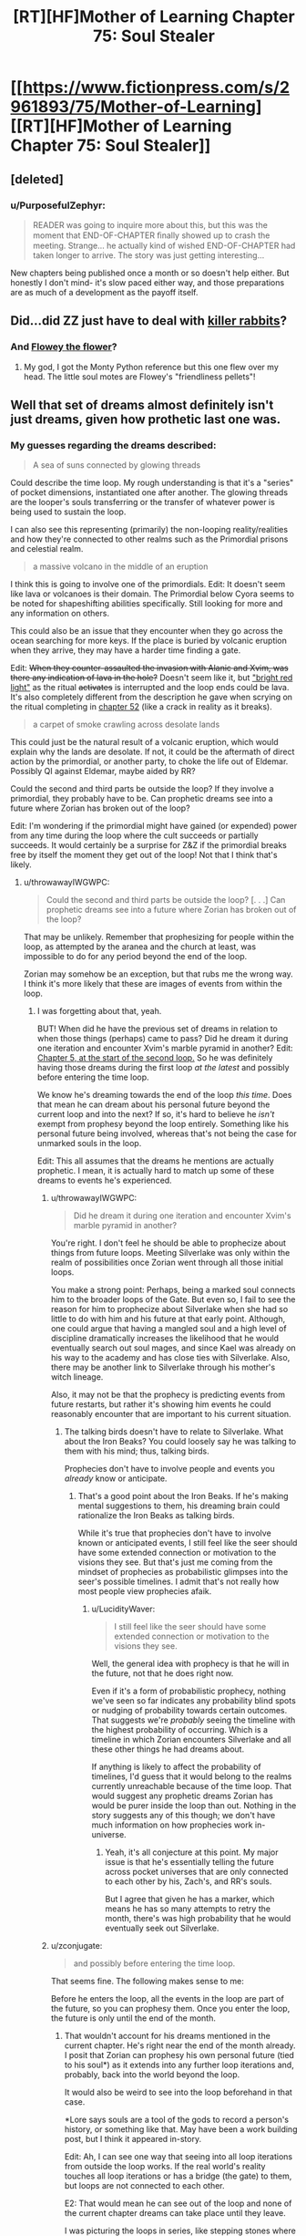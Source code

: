 #+TITLE: [RT][HF]Mother of Learning Chapter 75: Soul Stealer

* [[https://www.fictionpress.com/s/2961893/75/Mother-of-Learning][[RT][HF]Mother of Learning Chapter 75: Soul Stealer]]
:PROPERTIES:
:Author: Fredlage
:Score: 203
:DateUnix: 1507496897.0
:DateShort: 2017-Oct-09
:END:

** [deleted]
:PROPERTIES:
:Score: 57
:DateUnix: 1507498633.0
:DateShort: 2017-Oct-09
:END:

*** u/PurposefulZephyr:
#+begin_quote
  READER was going to inquire more about this, but this was the moment that END-OF-CHAPTER ﬁnally showed up to crash the meeting. Strange... he actually kind of wished END-OF-CHAPTER had taken longer to arrive. The story was just getting interesting...
#+end_quote

New chapters being published once a month or so doesn't help either. But honestly I don't mind- it's slow paced either way, and those preparations are as much of a development as the payoff itself.
:PROPERTIES:
:Author: PurposefulZephyr
:Score: 42
:DateUnix: 1507500046.0
:DateShort: 2017-Oct-09
:END:


** Did...did ZZ just have to deal with [[https://en.wikipedia.org/wiki/Rabbit_of_Caerbannog][killer rabbits]]?
:PROPERTIES:
:Author: thrawnca
:Score: 35
:DateUnix: 1507501310.0
:DateShort: 2017-Oct-09
:END:

*** And [[https://www.pixilart.com/images/art/ffb346e4c691b64.png?v=1468898888][Flowey the flower]]?
:PROPERTIES:
:Author: FlameSparks
:Score: 41
:DateUnix: 1507503129.0
:DateShort: 2017-Oct-09
:END:

**** My god, I got the Monty Python reference but this one flew over my head. The little soul motes are Flowey's "friendliness pellets"!
:PROPERTIES:
:Author: cathemeralman
:Score: 31
:DateUnix: 1507505106.0
:DateShort: 2017-Oct-09
:END:


** Well that set of dreams almost definitely isn't just dreams, given how prothetic last one was.
:PROPERTIES:
:Author: melmonella
:Score: 27
:DateUnix: 1507499272.0
:DateShort: 2017-Oct-09
:END:

*** My guesses regarding the dreams described:

#+begin_quote
  A sea of suns connected by glowing threads
#+end_quote

Could describe the time loop. My rough understanding is that it's a "series" of pocket dimensions, instantiated one after another. The glowing threads are the looper's souls transferring or the transfer of whatever power is being used to sustain the loop.

I can also see this representing (primarily) the non-looping reality/realities and how they're connected to other realms such as the Primordial prisons and celestial realm.

#+begin_quote
  a massive volcano in the middle of an eruption
#+end_quote

I think this is going to involve one of the primordials. Edit: It doesn't seem like lava or volcanoes is their domain. The Primordial below Cyora seems to be noted for shapeshifting abilities specifically. Still looking for more and any information on others.

This could also be an issue that they encounter when they go across the ocean searching for more keys. If the place is buried by volcanic eruption when they arrive, they may have a harder time finding a gate.

Edit: +When they counter-assaulted the invasion with Alanic and Xvim, was there any indication of lava in the hole?+ Doesn't seem like it, but [[https://www.fictionpress.com/s/2961893/60/Mother-of-Learning]["bright red light"]] as the ritual +activates+ is interrupted and the loop ends could be lava. It's also completely different from the description he gave when scrying on the ritual completing in [[https://www.fictionpress.com/s/2961893/52/Mother-of-Learning][chapter 52]] (like a crack in reality as it breaks).

#+begin_quote
  a carpet of smoke crawling across desolate lands
#+end_quote

This could just be the natural result of a volcanic eruption, which would explain why the lands are desolate. If not, it could be the aftermath of direct action by the primordial, or another party, to choke the life out of Eldemar. Possibly QI against Eldemar, maybe aided by RR?

Could the second and third parts be outside the loop? If they involve a primordial, they probably have to be. Can prophetic dreams see into a future where Zorian has broken out of the loop?

Edit: I'm wondering if the primordial might have gained (or expended) power from any time during the loop where the cult succeeds or partially succeeds. It would certainly be a surprise for Z&Z if the primordial breaks free by itself the moment they get out of the loop! Not that I think that's likely.
:PROPERTIES:
:Author: LucidityWaver
:Score: 12
:DateUnix: 1507516957.0
:DateShort: 2017-Oct-09
:END:

**** u/throwawayIWGWPC:
#+begin_quote
  Could the second and third parts be outside the loop? [. . .] Can prophetic dreams see into a future where Zorian has broken out of the loop?
#+end_quote

That may be unlikely. Remember that prophesizing for people within the loop, as attempted by the aranea and the church at least, was impossible to do for any period beyond the end of the loop.

Zorian may somehow be an exception, but that rubs me the wrong way. I think it's more likely that these are images of events from within the loop.
:PROPERTIES:
:Author: throwawayIWGWPC
:Score: 14
:DateUnix: 1507536508.0
:DateShort: 2017-Oct-09
:END:

***** I was forgetting about that, yeah.

BUT! When did he have the previous set of dreams in relation to when those things (perhaps) came to pass? Did he dream it during one iteration and encounter Xvim's marble pyramid in another? Edit: [[https://www.fictionpress.com/s/2961893/5/Mother-of-Learning][Chapter 5, at the start of the second loop.]] So he was definitely having those dreams during the first loop /at the latest/ and possibly before entering the time loop.

We know he's dreaming towards the end of the loop /this time/. Does that mean he can dream about his personal future beyond the current loop and into the next? If so, it's hard to believe he /isn't/ exempt from prophesy beyond the loop entirely. Something like his personal future being involved, whereas that's not being the case for unmarked souls in the loop.

Edit: This all assumes that the dreams he mentions are actually prophetic. I mean, it is actually hard to match up some of these dreams to events he's experienced.
:PROPERTIES:
:Author: LucidityWaver
:Score: 8
:DateUnix: 1507537047.0
:DateShort: 2017-Oct-09
:END:

****** u/throwawayIWGWPC:
#+begin_quote
  Did he dream it during one iteration and encounter Xvim's marble pyramid in another?
#+end_quote

You're right. I don't feel he should be able to prophecize about things from future loops. Meeting Silverlake was only within the realm of possibilities once Zorian went through all those initial loops.

You make a strong point: Perhaps, being a marked soul connects him to the broader loops of the Gate. But even so, I fail to see the reason for him to prophecize about Silverlake when she had so little to do with him and his future at that early point. Although, one could argue that having a mangled soul and a high level of discipline dramatically increases the likelihood that he would eventually search out soul mages, and since Kael was already on his way to the academy and has close ties with Silverlake. Also, there may be another link to Silverlake through his mother's witch lineage.

Also, it may not be that the prophecy is predicting events from future restarts, but rather it's showing him events he could reasonably encounter that are important to his current situation.
:PROPERTIES:
:Author: throwawayIWGWPC
:Score: 9
:DateUnix: 1507538676.0
:DateShort: 2017-Oct-09
:END:

******* The talking birds doesn't have to relate to Silverlake. What about the Iron Beaks? You could loosely say he was talking to them with his mind; thus, talking birds.

Prophecies don't have to involve people and events you /already/ know or anticipate.
:PROPERTIES:
:Author: LucidityWaver
:Score: 4
:DateUnix: 1507539022.0
:DateShort: 2017-Oct-09
:END:

******** That's a good point about the Iron Beaks. If he's making mental suggestions to them, his dreaming brain could rationalize the Iron Beaks as talking birds.

While it's true that prophecies don't have to involve known or anticipated events, I still feel like the seer should have some extended connection or motivation to the visions they see. But that's just me coming from the mindset of prophecies as probabilistic glimpses into the seer's possible timelines. I admit that's not really how most people view prophecies afaik.
:PROPERTIES:
:Author: throwawayIWGWPC
:Score: 3
:DateUnix: 1507539680.0
:DateShort: 2017-Oct-09
:END:

********* u/LucidityWaver:
#+begin_quote
  I still feel like the seer should have some extended connection or motivation to the visions they see.
#+end_quote

Well, the general idea with prophecy is that he will in the future, not that he does right now.

Even if it's a form of probabilistic prophecy, nothing we've seen so far indicates any probability blind spots or nudging of probability towards certain outcomes. That suggests we're /probably/ seeing the timeline with the highest probability of occurring. Which is a timeline in which Zorian encounters Silverlake and all these other things he had dreams about.

If anything is likely to affect the probability of timelines, I'd guess that it would belong to the realms currently unreachable because of the time loop. That would suggest any prophetic dreams Zorian has would be purer inside the loop than out. Nothing in the story suggests any of this though; we don't have much information on how prophecies work in-universe.
:PROPERTIES:
:Author: LucidityWaver
:Score: 4
:DateUnix: 1507540484.0
:DateShort: 2017-Oct-09
:END:

********** Yeah, it's all conjecture at this point. My major issue is that he's essentially telling the future across pocket universes that are only connected to each other by his, Zach's, and RR's souls.

But I agree that given he has a marker, which means he has so many attempts to retry the month, there's was high probability that he would eventually seek out Silverlake.
:PROPERTIES:
:Author: throwawayIWGWPC
:Score: 2
:DateUnix: 1507540772.0
:DateShort: 2017-Oct-09
:END:


****** u/zconjugate:
#+begin_quote
  and possibly before entering the time loop.
#+end_quote

That seems fine. The following makes sense to me:

Before he enters the loop, all the events in the loop are part of the future, so you can prophesy them. Once you enter the loop, the future is only until the end of the month.
:PROPERTIES:
:Author: zconjugate
:Score: 2
:DateUnix: 1507560978.0
:DateShort: 2017-Oct-09
:END:

******* That wouldn't account for his dreams mentioned in the current chapter. He's right near the end of the month already. I posit that Zorian can prophesy his own personal future (tied to his soul*) as it extends into any further loop iterations and, probably, back into the world beyond the loop.

It would also be weird to see into the loop beforehand in that case.

*Lore says souls are a tool of the gods to record a person's history, or something like that. May have been a work building post, but I think it appeared in-story.

Edit: Ah, I can see one way that seeing into all loop iterations from outside the loop works. If the real world's reality touches all loop iterations or has a bridge (the gate) to them, but loops are not connected to each other.

E2: That would mean he can see out of the loop and none of the current chapter dreams can take place until they leave.

I was picturing the loops in series, like stepping stones where they move from one to the next. Although the loops don't seem to work like this, it works in terms of Zorian's soul 'travelling' from one to the next, and him being able to prophesy the future of his soul's timeline.
:PROPERTIES:
:Author: LucidityWaver
:Score: 3
:DateUnix: 1507561565.0
:DateShort: 2017-Oct-09
:END:


******* It's not that he wasn't /in/ the loop; he /was/ already in the loop. It's just that he wasn't retaining his soul across loops.
:PROPERTIES:
:Author: throwawayIWGWPC
:Score: 0
:DateUnix: 1507603112.0
:DateShort: 2017-Oct-10
:END:

******** By "before he enters the time loop", I meant "before the time loop starts", that is, say, 40 days before the alignment.
:PROPERTIES:
:Author: zconjugate
:Score: 1
:DateUnix: 1507604490.0
:DateShort: 2017-Oct-10
:END:

********* Oh, that's right. The dreams Zorian mentioned were his typical dreams contrasted against the dreams he had at the beginning of the time loop. Thus, those prophetic dreams occurred before the loop. Thanks for pointing it out.
:PROPERTIES:
:Author: throwawayIWGWPC
:Score: 1
:DateUnix: 1507605001.0
:DateShort: 2017-Oct-10
:END:


***** Zorian and Zach very well might be exceptions considering the markers on their souls.
:PROPERTIES:
:Author: nipplelightpride
:Score: 1
:DateUnix: 1507679699.0
:DateShort: 2017-Oct-11
:END:


**** No, when Zorian first learned mind magic, the different minds on the web were described as 'suns'. I bet that's it.
:PROPERTIES:
:Author: DooomCookie
:Score: 8
:DateUnix: 1507553510.0
:DateShort: 2017-Oct-09
:END:

***** Yeah, that sounds likely. There was another comment thread on the topic. I couldn't recall that detail myself.
:PROPERTIES:
:Author: LucidityWaver
:Score: 4
:DateUnix: 1507553671.0
:DateShort: 2017-Oct-09
:END:


**** The red flash was probably a combination of the primordial busting out and something happening to the blood sphere.
:PROPERTIES:
:Author: thrawnca
:Score: 7
:DateUnix: 1507552937.0
:DateShort: 2017-Oct-09
:END:

***** Yeah, it's likely unrelated. Slim possibility at most.
:PROPERTIES:
:Author: LucidityWaver
:Score: 3
:DateUnix: 1507553155.0
:DateShort: 2017-Oct-09
:END:


*** When were there last dreams mentioned?
:PROPERTIES:
:Author: coldinchitown
:Score: 8
:DateUnix: 1507500020.0
:DateShort: 2017-Oct-09
:END:

**** u/valeskas:
#+begin_quote
  /These/ felt exactly like his normal memories -- no talking birds, floating pyramids, three-eyed wolves and other surreal scenes his dreams usually contained.
#+end_quote

Close fit: bird and Silverlake first meeting.

Maybe fit: pyramids and Xvim marbles.

Three-eyed wolf - I dont remember any.
:PROPERTIES:
:Author: valeskas
:Score: 21
:DateUnix: 1507500422.0
:DateShort: 2017-Oct-09
:END:

***** [deleted]
:PROPERTIES:
:Score: 21
:DateUnix: 1507500723.0
:DateShort: 2017-Oct-09
:END:

****** Well, we are yet to observe transformed Raynie (or are we? hmm, how to google that...). Or maybe the wolf got scrapped, author mentioned that he dropped some side quests.
:PROPERTIES:
:Author: valeskas
:Score: 11
:DateUnix: 1507502232.0
:DateShort: 2017-Oct-09
:END:

******* [deleted]
:PROPERTIES:
:Score: 11
:DateUnix: 1507504855.0
:DateShort: 2017-Oct-09
:END:

******** She'll have access to some wolflike abilities in human form, eg superior senses
:PROPERTIES:
:Author: thrawnca
:Score: 2
:DateUnix: 1507552734.0
:DateShort: 2017-Oct-09
:END:

********* [deleted]
:PROPERTIES:
:Score: 2
:DateUnix: 1507557565.0
:DateShort: 2017-Oct-09
:END:

********** Maybe it has to do with innate spells that the wolf species Raynie's tribe can shift into? If the prophecy refers to Raynie as the three eyed wolf, that doesn't sound like just any ordinary wolf.
:PROPERTIES:
:Author: spanj
:Score: 1
:DateUnix: 1507569900.0
:DateShort: 2017-Oct-09
:END:

*********** I was looking at the conversation between Zorian and the historian Vani yesterday. He specifically says that the Winter Wolves don't get along with Raynie's shifter tribe because they used ordinary wolves as the basis for their shifting abilities.
:PROPERTIES:
:Author: throwawayIWGWPC
:Score: 3
:DateUnix: 1507603535.0
:DateShort: 2017-Oct-10
:END:

************ Ordinary wolves and Panaxeth essence, and we know that it is somewhat prone to forming eyes (and possibly tentacles).

#+begin_quote
  Something huge and dark brown, like a hand studded with mouths and eyes

  The orb of blood seethed and boiled, strange shapes akin to mouths and eyes occasionally dancing on its surface
#+end_quote
:PROPERTIES:
:Author: valeskas
:Score: 1
:DateUnix: 1507638276.0
:DateShort: 2017-Oct-10
:END:


****** The third eye of the wolf could be a metaphor for the heightened, human-like mind of the Silver One, kind of like how the third eye in some of our world's culture refers to a heightened state of awareness or something. It's also possible the Silver One is open to a degree, which is how they can command their mundane winter wolf bretheren so well.
:PROPERTIES:
:Author: throwawayIWGWPC
:Score: 8
:DateUnix: 1507538289.0
:DateShort: 2017-Oct-09
:END:


****** Although there's no mention of a third eye, it seems as though they may have been using something else to sense things. Remember that prophecies don't have to be literal.
:PROPERTIES:
:Author: LucidityWaver
:Score: 2
:DateUnix: 1507539165.0
:DateShort: 2017-Oct-09
:END:


***** Wasn't the loop described as a triangle of sorts by that snake spirit? Not a pyramid but just a thought.
:PROPERTIES:
:Author: altoroc
:Score: 10
:DateUnix: 1507506644.0
:DateShort: 2017-Oct-09
:END:


***** Xvim had him make pyramids out of marbles, yes.
:PROPERTIES:
:Author: melmonella
:Score: 3
:DateUnix: 1507500813.0
:DateShort: 2017-Oct-09
:END:


***** u/DTravers:
#+begin_quote
  Three-eyed wolf
#+end_quote

A reference to /A Song of Ice and Fire/, since Bran (who, being a Stark, has his own direwolf) got green dreams of a three-eyed crow?
:PROPERTIES:
:Author: DTravers
:Score: 2
:DateUnix: 1507547665.0
:DateShort: 2017-Oct-09
:END:


** I'd like to put forward a theory about another aspect of being Open that was never explicitly stated but was hinted at a lot.

In chapter four, Zorian jerks Zach out of the way of QI's beam without any forewarning.

Whem Xvim threw marbles at Zorian, Zorian always knew if a marble was going to hit his head.

It has been comfirmed that being Open will give the user prophetic dreams, so what if psychic people also get vague impressions of the immediate future?
:PROPERTIES:
:Author: pm_your_dnd_stories
:Score: 25
:DateUnix: 1507505371.0
:DateShort: 2017-Oct-09
:END:

*** The first time I reread the story I interpreted these things as foreshadowing of Zorian's empathy. Both of those events involved sensing the intentions of another being.

Has Zorian displayed this kind of prescient instinct in situations not involving creatures with minds?
:PROPERTIES:
:Author: cathemeralman
:Score: 29
:DateUnix: 1507506669.0
:DateShort: 2017-Oct-09
:END:

**** QI can't have his mind read, even by aranea, so saving Zach totally on instinct
:PROPERTIES:
:Author: Ardvarkeating101
:Score: 14
:DateUnix: 1507506983.0
:DateShort: 2017-Oct-09
:END:

***** u/thrawnca:
#+begin_quote
  saving Zach totally on instinct
#+end_quote

Maybe; on the other hand, it's not impossible that he sensed fear from someone else in the area who saw QI. Or he sensed QI's presence in some way; the lich undoubtedly has sufficient mental defences that he doesn't resort to mind blank unless absolutely necessary.
:PROPERTIES:
:Author: thrawnca
:Score: 18
:DateUnix: 1507507336.0
:DateShort: 2017-Oct-09
:END:

****** No, during the base invasion an aranea said that they can't detect him at all. He's like a mind blank all the time because of.... something, lichdom, perhaps?
:PROPERTIES:
:Author: Ardvarkeating101
:Score: 7
:DateUnix: 1507511302.0
:DateShort: 2017-Oct-09
:END:

******* u/thrawnca:
#+begin_quote
  an aranea said that they can't detect him at all
#+end_quote

Chapter, please? I don't recall this.

I do recall one of Zorian's tutors telling him that there was no way the Cyorian aranea broke into QI's mind to learn about the research facility containing the Gate (chapter 45). But that doesn't mean they're completely unable to sense his presence.
:PROPERTIES:
:Author: thrawnca
:Score: 9
:DateUnix: 1507513657.0
:DateShort: 2017-Oct-09
:END:

******** I stand corrected, I thought it was in chapter 70 but on looking for it it seems I was mistaken. Still, an aranean elder unable to read a mind yet an untrained Zorian can sense him seems... unlikely. He might not be able to sense him without the key marker anyway, otherwise he wouldn't have made such a big deal about being able to sense him by spamming key uses
:PROPERTIES:
:Author: Ardvarkeating101
:Score: 11
:DateUnix: 1507514095.0
:DateShort: 2017-Oct-09
:END:

********* Read != sense. See chapter 23 for Novelty's explanation of sensing minds and how that interacts with shields and Mind Blank.
:PROPERTIES:
:Author: thrawnca
:Score: 12
:DateUnix: 1507514484.0
:DateShort: 2017-Oct-09
:END:

********** I believe Mind Blank renders the person's "mental presence" invisible. If you try to read the person's mind, it'll be as if nobody is even there. But if you don't realize the person is there in the first place, you wouldn't know to read their mind to realize that they're mind is mysteriously not there.
:PROPERTIES:
:Author: throwawayIWGWPC
:Score: 3
:DateUnix: 1507535859.0
:DateShort: 2017-Oct-09
:END:


********** Yes, but Zorian never even attempts to read his mind ever, and makes a big point about being able to sense him with his key marker, which would be pointless if he could sense him normally. And that's after years of mind sense training!
:PROPERTIES:
:Author: Ardvarkeating101
:Score: 2
:DateUnix: 1507515765.0
:DateShort: 2017-Oct-09
:END:

*********** I'm pretty sure that the key detection has much better range and accuracy than mind sense. There's also a good chance that it doesn't require mana to use (since as has been pointed out, Zorian can operate his soul marker even in the Control Room where mana shaping is impossible), it's much harder to block or detect, and since it's tuned to specific objects, it's likely very efficient.
:PROPERTIES:
:Author: thrawnca
:Score: 10
:DateUnix: 1507517241.0
:DateShort: 2017-Oct-09
:END:

************ We don't have the hard numbers so I can't argue here, but if he could sense QI he wouldn't be so worried about getting death rayed in the back during the invasion in the early restarts
:PROPERTIES:
:Author: Ardvarkeating101
:Score: 2
:DateUnix: 1507523128.0
:DateShort: 2017-Oct-09
:END:

************* He didn't have full control of his mind sense at the time, didn't have much range, didn't know when QI might teleport in, didn't have any items or spells that could counter QI's disintegration beams, didn't know when he might go too far and trigger QI's interference...of course he would be concerned.
:PROPERTIES:
:Author: thrawnca
:Score: 4
:DateUnix: 1507527430.0
:DateShort: 2017-Oct-09
:END:


** Huh. Sure does adjust my belief that Veyers was a red herring way the hell downward. The immediate system 1 prediction was the Boranova heir really is the third looper, and that they had discovered a method to exit the Gate as a soul alone (presumably to soul parasite their original body), which would also be yet more evidence that Zach is the original. That said, it also sounds like a great bait-and-switch to have somebody Zach knew /through/ Veyers suborn the time loop. In this theory, the third looper edits Zach mind and excises Veyers from the loop just to prevent Zach from tracking him down. At the very least it's fantastic that they found the appropriate link between the Cult of the Dragon and Veyers.

I am surprised the lawyer didn't mention the entire company of mercenaries that were ALSO found dead of mysterious causes, sometimes in heavily warded homes, with no sign of a struggle. Maybe he didn't hear about it until after he'd panicked and put V in the chill chest.

It's funny, I had generally imagined they'd spend a lot of time at the end of Arc 3 preparing for what they'd do once they got out. But it's starting to sound like they almost accidentally have that on lockdown. The answer might be a very simple, "Catch up to third looper early, curb stomp montage presumably set to X Gonna Give it To Ya; kidnap and tastefully edit Sudomir before dropping him and evidence off with Alanic; gather small army and boot the invaders back through their portal, possibly in a montage set to X Gonna Give it To Ya (Bass Boosted). Proceed to destroy evil, aid allies, provide payback, and coordinate better life."

After their conversation about Zorian's soul perception, I am definitely leaning more towards a prediction of Zorian rejoining the world outside the gate as a sort of golem-lich (something like: piggy back as some kind of soul-package on Zach, Zach constructs golem with special soul anchoring mechanism, creates a simulacrum based on Zorian's soul that attaches the magical brain and physical appearance of Zorian to it, lets his soul detach from his own).
:PROPERTIES:
:Author: cthulhubert
:Score: 22
:DateUnix: 1507523358.0
:DateShort: 2017-Oct-09
:END:

*** Here's something to chew on, though: If exiting the loop meant that V's body was left soul-less, does that mean that he's the original looper?

If he were not, then his soul would be part of the original template, so once he was gone, why wouldn't the Gate recreate his soul each time?

Or was he indeed a bystander of some kind, who was ejected from the loop by RR?
:PROPERTIES:
:Author: thrawnca
:Score: 8
:DateUnix: 1507527614.0
:DateShort: 2017-Oct-09
:END:

**** Yeah, I ended up thinking about that a bit after I wrote this. For some reason I think I'd gotten a wire crossed and thought of the true Controller as physically in the Sovereign Gate, when the deal is that it's their soul that's the only one not made by the Gate, which makes my ideas in the first paragraph a bit confused.

That's a pretty interesting notion, very worth chewing on. It's a toughy to puzzle out with current information because we're already looking at a failure state. There's only supposed to ever be one person who leaves, and that's supposed to end the loop. But the Gatekeeper knows that the "Controller" exited, so we know that whatever method was used interacted with the loop's control systems. So I wouldn't be too surprised to learn that the results look like one of the control system's functions (a soul not being re-created at the beginning of an iteration: because that's the Controller's soul and they left).

On the other hand, it does seem a bit odd. I think ultimately this makes me put more weight in Veyers being ejected just to prevent Zach from tracking down the actual Red Robe.
:PROPERTIES:
:Author: cthulhubert
:Score: 5
:DateUnix: 1507529986.0
:DateShort: 2017-Oct-09
:END:

***** Thing is, I doubt that the Gate has any special logic for dealing with anything after the Controller leaves - because the loop is supposed to end. So there won't be any code that says "don't recreate the Controller's soul any more". Zorian's soul is presumably not being duplicated simply because the Gate logic says, "destroy all matter; collect all (permanent/temporary) marked souls into the Gate; recreate matter; anchor souls from Gate into their bodies; create and anchor other souls from template."
:PROPERTIES:
:Author: thrawnca
:Score: 8
:DateUnix: 1507530785.0
:DateShort: 2017-Oct-09
:END:

****** u/throwawayIWGWPC:
#+begin_quote
  So there won't be any code that says "don't recreate the Controller's soul any more".

  Zorian's soul is presumably not being duplicated simply because the Gate logic says [. . .]
#+end_quote

Why not? That seems quite possible:

1. If one month has passed, gather any souls into the Gate.

   - The Gate gathers multiple souls because the controller can temporarily mark individuals.

2. Destroy the loop.
3. If there are marked souls remaining with a controller marker, check if there is enough energy to recreate the loop.
4. If there isn't enough energy, then shut down the gate.
5. If there is enough energy, then recreate a new loop.

Maybe the creators of the Gate didn't anticipate there being three controller-marked souls, so they simply did not put in a "Validate there is only one controller-marked soul" clause.

Or maybe the creators anticipated that shenanigans may occur. Maybe they realized that a significantly skilled soul mage might be able to, theoretically at least, make their soul resemble the controller's soul and the Gate would not be able to tell the difference.

Maybe the creators couldn't figure out how to make the Gate identify one soul from another hollistically, but it was relatively trivial to put a marker on the controller's soul and key the Gate to that marker. It's analagous to how it's much easier to make a computer read a barcode than it is to teach a computer to identify an item by shape, color, texture, etc. waved in an arbitrary orientation in front of the computer's camera.

Unable to solve the problem, they decided that they'd ensure the Gate would, if it still had the energy, absolutely not collapse if a controller was still inside.
:PROPERTIES:
:Author: throwawayIWGWPC
:Score: 9
:DateUnix: 1507534672.0
:DateShort: 2017-Oct-09
:END:

******* I meant "presumably the reason Zorian's soul is not being duplicated is because..."
:PROPERTIES:
:Author: thrawnca
:Score: 2
:DateUnix: 1507548615.0
:DateShort: 2017-Oct-09
:END:

******** Ah, I see. The use of the negative makes the sentence interestingly ambiguous . . .

#+begin_quote
  Zorian's soul is presumably *not (being duplicated simply because)*

  Zorian's soul is presumably *not (being duplicated)* simply because
#+end_quote
:PROPERTIES:
:Author: throwawayIWGWPC
:Score: 2
:DateUnix: 1507601967.0
:DateShort: 2017-Oct-10
:END:


****** u/LucidityWaver:
#+begin_quote
  won't be any code that says "don't recreate the Controller's soul any more".
#+end_quote

By that same token, there isn't any code to say 'start using the template instead.' However, there probably is code to prevent the loop from crashing entirely if the expected controller's soul is not found to move into the next iteration. Even if that would trigger loop shut-down, the shut-down would be prevented by the check for an active marker in the loop (Zach).
:PROPERTIES:
:Author: LucidityWaver
:Score: 7
:DateUnix: 1507533928.0
:DateShort: 2017-Oct-09
:END:

******* I agree. I think it's more likely the determines whether to restart solely based on the controller's presence instead of terminating once the exit procedure occurs. After all, once the loop is created, it costs nothing (or a relatively trivial amount) to let it continue running.
:PROPERTIES:
:Author: throwawayIWGWPC
:Score: 6
:DateUnix: 1507539246.0
:DateShort: 2017-Oct-09
:END:


**** Maybe there is just one copy of each soul it uses again and again instead of recreating it? Probably cheaper too. It doesn't have instruction to not create the body again, but the soul isn't there to join it.
:PROPERTIES:
:Author: kaukamieli
:Score: 2
:DateUnix: 1507570216.0
:DateShort: 2017-Oct-09
:END:

***** Nope. If the same souls were reused, everyone would retain their memories and mana pools.
:PROPERTIES:
:Author: thrawnca
:Score: 2
:DateUnix: 1507580417.0
:DateShort: 2017-Oct-09
:END:

****** It can create souls, not too far to think it can at least reset them to what they were when they were created and have the marker and pseudomarker be something that excludes from that.
:PROPERTIES:
:Author: kaukamieli
:Score: 3
:DateUnix: 1507583253.0
:DateShort: 2017-Oct-10
:END:

******* From a safety perspective in programming, it's usually better to create copies of stuff and then mess with those copies rather than messing with the original copy and then trying to undo all the damage/alterations. This is because the changes could potentially be non-deterministic, kind of like how it's easy to carefully pull apart Legos and then reassemble them again, but it's difficult to burn wood, collect the smoke and ash, and then reassemble the wood.

But magic of course can make anything work. Lol
:PROPERTIES:
:Author: throwawayIWGWPC
:Score: 5
:DateUnix: 1507601484.0
:DateShort: 2017-Oct-10
:END:


**** You bring good points, but does not Zach have control markers? He is the only one, whos death resets loop, right? I have to re-read the story, I just barely remember the first half.
:PROPERTIES:
:Author: signeti
:Score: 1
:DateUnix: 1507650402.0
:DateShort: 2017-Oct-10
:END:


*** u/thrawnca:
#+begin_quote
  it's starting to sound like they almost accidentally have that on lockdown
#+end_quote

Not necessarily.

We don't know whether Zorian can track RR by soul marker, since he only learned how to do that after RR had already left. We don't know whether Veyers is RR, and if he's not, then we have no idea who it is. We don't know how paranoid RR is, and how carefully he'll cover his tracks after exiting. We don't know whether the ability to summon demons would convince the Ibasans to continue with the invasion even if their gate is stolen. And ZZ will have to be much more careful of their own safety once they're out.
:PROPERTIES:
:Author: thrawnca
:Score: 6
:DateUnix: 1507529673.0
:DateShort: 2017-Oct-09
:END:

**** Oh definitely, I'm reaching for some of that, but between things like knowing who most or all of the super secret leadership of the Cult of the Dragon is, the exact details of how the Ibasans are reaching the place, and the web of support they've found, it looking a lot less like the desperate fight against an insurmountable challenge that it did near the beginning.

I can't see the Ibasans continuing with the invasion if they lose the gate under Cyoria (or the one into Sudomir's manor), demon support or no. For one thing, Cyoria would have angel support. Their whole plan hinges on surprise, without the gate they wouldn't be able to even bring in the entire invasion force. The much bigger potential spanner in the works is pretty much RR taking out ZZ before they can implement any of their plans against the primordial unsealing and the invasion. Hell, he could even kill them but if they get a notebook with details to Alanic first, and RR doesn't know that, it's show over. The actual literal army comes down on Sudomir's or on the gate compound, and there is at the least too much scrutiny on the head members of the Cult of the Dragon for them to unleash the primordial on their own.

Tracking down RR is definitely still the rough part, I just don't think there's much that one mage (who is described as roughly on par with Zach in 26: Soulkill) can do against them. I do think he's gonna be pretty paranoid though. He may've hoped that the gate would shut down without them able to leave, but who knows. I'd gamble against RR having a marker, since he's an accomplished mage with soul perception, I think if he'd had one, he would've found out about Zorian that way.
:PROPERTIES:
:Author: cthulhubert
:Score: 3
:DateUnix: 1507539064.0
:DateShort: 2017-Oct-09
:END:

***** u/throwawayIWGWPC:
#+begin_quote
  I'd even gamble against RR having a marker, since he's an accomplished mage with soul perception, I think if he'd had one, he would've found both Zach and Zorian that way.
#+end_quote

It's uncertain how easily RR can track other loopers. During and maybe before Soulkill, we discover that RR was uncertain about how many people had joined the loop . . . if memory serves me.
:PROPERTIES:
:Author: throwawayIWGWPC
:Score: 4
:DateUnix: 1507601063.0
:DateShort: 2017-Oct-10
:END:

****** I've been assuming that RR could not easily track other loopers. He knew additional beings had been brought into the loop because he noticed the effect they had on the invasion. So I assume if he'd had a marker, he would've cast a divination spell on it immediately, then found and destroyed Zorian. Instead he had to find out about the aranea by mind-pillaging Zach, and assumed that Zorian was just one more of an unknown potential horde brought in by the Matriarch. (Your memory serves you correctly, I even went in and reread that section of Soulkill.)
:PROPERTIES:
:Author: cthulhubert
:Score: 5
:DateUnix: 1507604041.0
:DateShort: 2017-Oct-10
:END:


**** I actually havent thought about RR in quite a lot of chapters. Do you think they have to even worry about him? Zach should be even now so far out of his league and I think Zorian will end as some kind of lich or super advanced golem(or network of those). I dont think they care about RR that much.
:PROPERTIES:
:Author: signeti
:Score: 1
:DateUnix: 1507650014.0
:DateShort: 2017-Oct-10
:END:

***** I agree that in a direct fight, they can likely beat RR very easily. However, once they exit the loop, RR may immediately teleport to discuss plans with QI . . . or possibly teleport to the Cyorian aranea colony and destroy all the spiders, though he'll probably assume they won't pose a significant problem.

The main point is that if they can't neutralize RR immediately at the beginning of the loop, then RR will not be easy to find and may change drastically how things will go down, which means ZZ won't be able to predict how the first month in the real world will go.
:PROPERTIES:
:Author: throwawayIWGWPC
:Score: 2
:DateUnix: 1507653043.0
:DateShort: 2017-Oct-10
:END:

****** Hmm, to some extent I agree. I think killing RR early would be convinient for Z&Z, but I dont think it should be priority.

While I dont remember first 20 or so chapters that well, I think the invasion never deviated that much from original plan. Or did it? They have to do it on that specific date or not at all. They have to use gate. Those two constants should provide Z&Z with enough framework to work around. Also they have seen quite a few different ways it could go inside loops, so they would be prepared.

Also there is fact that RR does not know about a lot of things that happened after he left (golems, rifles, dimensionalism, soul sight etc).
:PROPERTIES:
:Author: signeti
:Score: 3
:DateUnix: 1507701313.0
:DateShort: 2017-Oct-11
:END:

******* Consider the situation where ZZ can manage to kill RR in the first fifteen minutes of the loop. What does it do for them?

Well, for the most part, this means that the invasion will progress similarly to how ZZ have seen it progress for the past several /years/ with no RR present. The major difference would only be that now the Cyroian aranea would be alive again, probably making fighting the invasion even easier.

This means that any plans and practice within the loop that ZZ might do now will be somewhat similar to what will happen outside of the loop. They'll most likely have an easier time dealing with the invasion.

Compare this with not killing RR. RR is /extremely/ familiar with what the invasion looks like when hardly anyone loopers were changing things---in fact, RR had several dozen loops where Zach would piss off completely and go do his own thing. As soon as Zach and Zorian start running interference, RR will likely be able to tell, and at /that/ point, RR is going to have to start improvising, which means the entire situation will become more unpredictable and thus the potential for unexpected disaster rises.
:PROPERTIES:
:Author: throwawayIWGWPC
:Score: 6
:DateUnix: 1507711133.0
:DateShort: 2017-Oct-11
:END:

******** You are right and I agree it would be quite convenient to kill him fast. I just don't think it should be priority over everything else. They will be out of the safety of loop for the first time in years (or decades).
:PROPERTIES:
:Author: signeti
:Score: 1
:DateUnix: 1507725255.0
:DateShort: 2017-Oct-11
:END:


***** What if RR was holding back before because he didn't want to trip Zach's marker safeguards? He might actually be much stronger than they think.
:PROPERTIES:
:Author: thrawnca
:Score: 1
:DateUnix: 1507664953.0
:DateShort: 2017-Oct-10
:END:

****** While thats good point, I dont think I agree. I remember, that RR tried to kill Zach quite a few times and he never succeeded. And that was years ago for them. RR does not know about Zorians new shield and any spells he developed or got from experts, golems, rifles, dimensionalism or soul sight. He knows only about Zorians mind mage capabilities and Zachs brute force. I think any confrontation beween them would go quite badly for him.
:PROPERTIES:
:Author: signeti
:Score: 2
:DateUnix: 1507700464.0
:DateShort: 2017-Oct-11
:END:

******* No, the only time we observed him fighting Zach, he definitely wasn't aiming to kill. And the other times that Zach reported - well, why bother attacking a Controller unless you wanted to subdue him? Killing him just resets the loop. And there are much more efficient assassination methods than attacking him in the bathroom.

In the real world, however, RR can be as lethal as he likes.
:PROPERTIES:
:Author: thrawnca
:Score: 1
:DateUnix: 1507705941.0
:DateShort: 2017-Oct-11
:END:

******** You are right, but how much stronger can RR realistically be? I don't think he could match for neither of them. Z&Z have at this point quite a lot of battlefield experience against various dangerous foes. They also have a lot of inventions and tricks in their sleeve, that RR has no idea about.

In my mind combat between RR and Zorian would be: RR comes in expecting combat with mind mage and gets promptly headshoted by golem with rifle.
:PROPERTIES:
:Author: signeti
:Score: 2
:DateUnix: 1507725980.0
:DateShort: 2017-Oct-11
:END:

********* ...and RR's simulacrum bursts in a cloud of ectoplasmic smoke, after which a second simulacrum wipes out the golem(s).
:PROPERTIES:
:Author: thrawnca
:Score: 1
:DateUnix: 1507726385.0
:DateShort: 2017-Oct-11
:END:


********* u/thrawnca:
#+begin_quote
  how much stronger can RR realistically be?
#+end_quote

He could be a master soul mage, completing the mind (Zorian)/body (Zach)/spirit set. He uses physical enhancements of some kind. He has been in the loop for a long time. He is well connected in an organisation known for its access to restricted spellbooks. He could be very strong indeed.
:PROPERTIES:
:Author: thrawnca
:Score: 1
:DateUnix: 1507753800.0
:DateShort: 2017-Oct-12
:END:

********** While you may be right, Im still highly sceptical. It may be just my perception of him, because he wasnt part of the story for so long, but I feel if he was really that strong, then he would give Z&Z much more trouble while still in loop.
:PROPERTIES:
:Author: signeti
:Score: 2
:DateUnix: 1507786755.0
:DateShort: 2017-Oct-12
:END:


****** Perhaps, but he did fight Zorian who did a decent job at the time for being just a few years into the loop. By this point, Zorian would easily be able to ravage him mentally.

Do you remember if Zorian is able to disrupt or overcome the Mind Blank spell in some fashion?
:PROPERTIES:
:Author: throwawayIWGWPC
:Score: 1
:DateUnix: 1507667486.0
:DateShort: 2017-Oct-11
:END:

******* Zorian has never fought Mind Blank that I know of. Theoretically it should be possible to dispel, but if well cast that might be difficult.
:PROPERTIES:
:Author: thrawnca
:Score: 2
:DateUnix: 1507671899.0
:DateShort: 2017-Oct-11
:END:

******** Alas . . .
:PROPERTIES:
:Author: throwawayIWGWPC
:Score: 1
:DateUnix: 1507679824.0
:DateShort: 2017-Oct-11
:END:


*** u/thrawnca:
#+begin_quote
  somebody Zach knew /through/ Veyers
#+end_quote

That...is an excellent point, and offers a motive for someone to soulkill Veyers. If Veyers tried to use the cult to help him out, then in the iteration where Zach tried to convince Veyers about the loop, a high-ranking cultist in contact with Veyers could theoretically find out. And after messing with Zach's mind, it would be reasonable for him to then kick Veyers out of the loop to hide the connection.
:PROPERTIES:
:Author: thrawnca
:Score: 3
:DateUnix: 1507840772.0
:DateShort: 2017-Oct-13
:END:


*** [[https://www.youtube.com/watch?v=f_iqM6iy7sY][I'll just leave this here.]]
:PROPERTIES:
:Author: throwawayIWGWPC
:Score: 2
:DateUnix: 1507532088.0
:DateShort: 2017-Oct-09
:END:


** I'm wondering about the whole pocket dimension thing. So the Orb is super special because it can be deployed or moved around very easily. Yet Z&Z make tiny portable dimensions within their first month. So why is the Orb so special? Is it just the size? Does making a pocket dimension mobile make it harder to make, or smaller?

Two other questions about pocket dimensions, although not specifically related to this chapter:

what does the border of the pocket dimension look like from the inside? Is it just an empty void? Or is there some view of the outside?

What lights them? Silverlake has a small garden, and the Orb had plant life inside, so presumably there is some light source. In the case of the Orb, whatever light source had to have operated continuously since it was last sealed, when most other magical devices had broken down.
:PROPERTIES:
:Author: sicutumbo
:Score: 19
:DateUnix: 1507500585.0
:DateShort: 2017-Oct-09
:END:

*** My understanding is : The orb special because it contains a full palace in which you can teleport. Nothing said the difficulty was proportionnal to the size of the pocket, maybe its proportionnal to the size squared or whatever.

Plus aquiring a spell is somewhat a political challenge : Daimen never managed to get the Gate spell for /political/ reasons.

Individuals able of making a pocket dimension do seem rare, individuals willing to share these kinds of secrets for "nothing" in return (Assuming you want to learn from many tutors, you can't afford apprentiship) are even more rare.

Finally, people with Z&Z's fitness to learn the skill even more so, regardless of their young age.
:PROPERTIES:
:Author: cendrounet
:Score: 26
:DateUnix: 1507502762.0
:DateShort: 2017-Oct-09
:END:

**** Quibble: Saying that the difficulty is proportional to the size just means that the difficulty of creating the dimension changes with the size of the dimension to be created; it doesn't indicate what that relationship is, whether it's linearly proportional, exponentially, or any other mathematical function.

#+begin_quote
  Plus aquiring a spell is somewhat a political challenge : Daimen never managed to get the Gate spell for /political/ reasons.
#+end_quote

I thought it was simply that he never found someone that knew that spell. It's been mentioned a few times, but apparently teleportation isn't a commonly known spell among mages. I think it can't be that rare (5-20% of mages) because of the number of people we see use it, but it's not trivial to cast. Someone who knows the gate spell is even rarer, because dimensionalism is supposed to be really difficult. Zorian said something about people knowing that spell are "as rare as hens' teeth."

#+begin_quote
  Individuals capable of making a pocket dimension do seem rare, individuals willing to share these kinds of secrets for "nothing" in return (Assuming you want to learn from many tutors, you can't afford apprentiship) are even more rare.
#+end_quote

Actually, I think the way Z&Z went about getting the knowledge of pocket dimension creation is more or less the normal way. By the time someone has the necessary ability in dimensionalism, along with all the other required skills like mana perception, they would be too old for an apprenticeship. They would be full mages, and would trade for such a valuable skill with something else of equal value.

And they're hardly trading "nothing in return". Grey Hunter eggs are probably the third most difficult thing to get seen so far in the story, exceeded only by the imperial dagger and crown. Silverlake had essentially no avenue to acquiring them, and they seem to be necessary for her potion of youth.
:PROPERTIES:
:Author: sicutumbo
:Score: 7
:DateUnix: 1507505616.0
:DateShort: 2017-Oct-09
:END:

***** u/MereInterest:
#+begin_quote
  Quibble: Saying that the difficulty is proportional to the size just means that the difficulty of creating the dimension changes with the size of the dimension to be created; it doesn't indicate what that relationship is, whether it's linearly proportional, exponentially, or any other mathematical function.
#+end_quote

Counter-quibble: Saying that the difficulty is [[https://en.wikipedia.org/wiki/Proportionality_(mathematics)][proportional]] to the size does imply a linear relationship. If you wanted to say that any relationship is possible, one would say "depends on" or "is a function of".
:PROPERTIES:
:Author: MereInterest
:Score: 25
:DateUnix: 1507517861.0
:DateShort: 2017-Oct-09
:END:

****** Huh. I've been using that word wrong then.
:PROPERTIES:
:Author: sicutumbo
:Score: 1
:DateUnix: 1507553607.0
:DateShort: 2017-Oct-09
:END:

******* Nope. It does not imply a linear relationship. It says nothing of the sort in the wikipedia. It only has an /example/ of linear relationship there.

Let's take article [[https://en.wikipedia.org/wiki/Exponential_growth][exponential growth]] for counterpoint.

#+begin_quote
  Exponential growth is exhibited when the growth rate of the value of a mathematical function is *proportional* to the function's current value, resulting in its growth with time being an exponential function
#+end_quote
:PROPERTIES:
:Author: kaukamieli
:Score: 1
:DateUnix: 1507569815.0
:DateShort: 2017-Oct-09
:END:

******** u/Lord_Drol:
#+begin_quote
  Exponential growth is exhibited when the *growth rate* of the value of a mathematical function is proportional to the function's current value, resulting in its growth with time being an exponential function
#+end_quote

(Emphasis modified.)

That's not a counterpoint, quite the opposite. Exponential growth is /exactly/ when the growth rate (the derivative) has a linear relationship to the current value.
:PROPERTIES:
:Author: Lord_Drol
:Score: 7
:DateUnix: 1507571658.0
:DateShort: 2017-Oct-09
:END:

********* Great counter-counter-counter-counter-quibble:

y = e^{ax}

y' = ae^{ax} = ay
:PROPERTIES:
:Author: throwawayIWGWPC
:Score: 1
:DateUnix: 1507602779.0
:DateShort: 2017-Oct-10
:END:


***** u/thrawnca:
#+begin_quote
  I thought it was simply that he never found someone that knew that spell.
#+end_quote

No, he probably found someone who knew it, but no-one who would tell. See chapter 68.
:PROPERTIES:
:Author: thrawnca
:Score: 5
:DateUnix: 1507515147.0
:DateShort: 2017-Oct-09
:END:


***** Indeed, I was talking about how Z&Z make it simple to create a pocket dimension where it is a full set of coincidence and lots of training that made them reach this point.
:PROPERTIES:
:Author: cendrounet
:Score: 1
:DateUnix: 1507528669.0
:DateShort: 2017-Oct-09
:END:


*** I'm guessing it's the ratio between the internal size and anchor size. The actual size of the contained space apparently puts it right up at the top of the scale for pocket dimensions, but its anchor is pocketable. Just as a guess I think Silverlake's cabin-front anchor is probably around the size of the footprint of the cabin.
:PROPERTIES:
:Author: cthulhubert
:Score: 7
:DateUnix: 1507523589.0
:DateShort: 2017-Oct-09
:END:

**** This makes sense. I have a feeling a pocket dimension as big as Silverlake's is very hard to make portable, and she is probably a top-notch dimensionalist.
:PROPERTIES:
:Author: throwawayIWGWPC
:Score: 12
:DateUnix: 1507536075.0
:DateShort: 2017-Oct-09
:END:

***** Yeah, it's pure speculation but I have this notion that a "typical" (in as much as you can say something so rare has a typical form) portable pocket dimension is something like backpack worth of space anchored to a pocket, or maybe a storage room anchored to a backpack, and a typical pocket dimension with enough space for a home is anchored to a moderately sized plot of land. We'll probably learn more in three weeks.
:PROPERTIES:
:Author: cthulhubert
:Score: 2
:DateUnix: 1507598583.0
:DateShort: 2017-Oct-10
:END:


** u/Vakuza:
#+begin_quote
  He remembered a series of senseless, disjoined images: a sea of suns connected by glowing threads, a massive volcano in the middle of an eruption, a carpet of smoke crawling across desolate lands...
#+end_quote

So what do you guys think these could foreshadow?\\
I think the last could be something to do with a primordial in blantyrre or some sort of thing there.\\
The first makes me think of how minds connected to the great web are described as suns.\\
Not sure about the volcano.

Edit: Looking at the continent blog post it might not be blantyrre but Ulquaan Ibasan or some other desolate place.
:PROPERTIES:
:Author: Vakuza
:Score: 19
:DateUnix: 1507507552.0
:DateShort: 2017-Oct-09
:END:

*** I think the sea of suns could be Zorian's hive mind - like the great web connections. It could also be the Bakora Gate network fully deployed. The massive volcano hints at the Cyoria Dungeon. Carpet of smoke hints of Sudomir and his wraith bombs. Not sure if desolate lands are desolate before or after the smoke carpets it.
:PROPERTIES:
:Author: I-want-pulao
:Score: 19
:DateUnix: 1507509979.0
:DateShort: 2017-Oct-09
:END:

**** The fact it's a sea of suns makes me wary of it referring to hydra-mind or whatever fancy mind magic he ends up creating, the simulacrum minds seem to take up a fair amount of mana and I don't think he can create a sea of minds alone.\\
Maybe it could be a mass aranean gathering?

If you're right with bakora gates that could mean there is some sort of UI, and a sea of suns makes a lot of gates, I wonder if there are a bunch way underground.

If the smoke is the aftermath of Sudomirs bombs, that begs the question of why ZnZ haven't stopped him. A primordial is definitely another possibility, are there any other apocalyptic events that could happen? There was a ritual implied to have created the Xlotic desert IIRC.

The volcano is really hard to tie to anything else we know of other than fire elementals, how could it relate to Cyorias dungeon? By metaphor of the monsters rising up and out of it? Now I'm wondering if the others are metaphors.
:PROPERTIES:
:Author: Vakuza
:Score: 11
:DateUnix: 1507510855.0
:DateShort: 2017-Oct-09
:END:

***** That's a good point regarding the sea, I didn't consider that. Aranean gathering could be it!

I'm thinking something has to go wrong soon, no? Even today when I saw the chapter title I was like ok, something will go wrong. Could be interesting to see wraith bombs deployed in the time loop rather than in real life. (Sudomir has been consistently neutralized, true. But I'm not sure this is the end of him as a problem outside of the loop- ZnZ will have a TON on their plates).

I'm thinking of the volcano - there was a reference to Zorian early on seeing the Dungeon with mage sight and it was described as spewing just massive quantities of mana. Could there be another Dungeon somewhere which they haven't tapped? Something where yet another primordial is trapped? (I'm reaching...)
:PROPERTIES:
:Author: I-want-pulao
:Score: 7
:DateUnix: 1507511629.0
:DateShort: 2017-Oct-09
:END:

****** ZnZ definitely have a lot to do outside the loop, though Sudomir is a major player in the invasion so it's unlikely he will be ignored unless something changes.\\
There is definitely something tough soon, especially since the crown and dagger are incredibly difficult to retrieve, though neither seem to have any relation to the dreams.

Interesting thought about the mage sight - surprised that it hasn't been mentioned since honestly - though it is reaching in regards to the dreams, but there has to be unfounded high class mana wells around, especially if the theory of primordials causing them is true. Makes me wonder if something causes low class mana wells too...
:PROPERTIES:
:Author: Vakuza
:Score: 9
:DateUnix: 1507513615.0
:DateShort: 2017-Oct-09
:END:

******* The author said that mana wells are just large entrances to the dungeon. So since the hole is massive so is the mana spewed out. The whole dragon heart pumping it's blood through the world religion thing. Where mana is it's blood.

You could theoretically build an artificial mana well but because of how abundant they already are it's not seen as worth it.
:PROPERTIES:
:Author: altoroc
:Score: 9
:DateUnix: 1507514271.0
:DateShort: 2017-Oct-09
:END:

******** u/thrawnca:
#+begin_quote
  You could theoretically build an artificial mana well but because of how abundant they already are it's not seen as worth it.
#+end_quote

I still think it would be cool for [[https://motheroflearninguniverse.wordpress.com/2016/07/02/sapient-species-of-the-world/#comment-138][a dragon mage to make one]].
:PROPERTIES:
:Author: thrawnca
:Score: 6
:DateUnix: 1507514847.0
:DateShort: 2017-Oct-09
:END:


*** Skippy: How is it that she's able to reach out to her friends?

K'Z'K/Bug: Haven't you realized it yet, Skippy? These humans can reach out to each other in a variety of ways. It's a subtle part of their design. Most just aren't even aware that they're doing it.

K'Z'K/Bug: It's like the creator took a needle and thread, connecting each mortal soul to every other with gossamer strands, sensitive to the slightest vibrations.

Skip: Wouldn't it have been cooler to take an actual needle and thread and literally sew them all together?\\
K'Z'K/Bug: *That's* what /I/ said!

Sluggy Freelance, [[http://archives.sluggy.com/book.php?chapter=22#2001-02-02][2/02/2001]]
:PROPERTIES:
:Author: abcd_z
:Score: 4
:DateUnix: 1507520565.0
:DateShort: 2017-Oct-09
:END:


** I bet the witch is just lonely.
:PROPERTIES:
:Author: puesyomero
:Score: 18
:DateUnix: 1507504151.0
:DateShort: 2017-Oct-09
:END:

*** I really want Zorian and Silverlake to be friends post-loop. It would be strangely heartwarming.
:PROPERTIES:
:Author: cathemeralman
:Score: 32
:DateUnix: 1507504490.0
:DateShort: 2017-Oct-09
:END:

**** Well, she'll likely gain some respect for him after ZZ bring her some giant hydra parts as a substitute for salamander...
:PROPERTIES:
:Author: thrawnca
:Score: 26
:DateUnix: 1507507902.0
:DateShort: 2017-Oct-09
:END:

***** [deleted]
:PROPERTIES:
:Score: 20
:DateUnix: 1507513683.0
:DateShort: 2017-Oct-09
:END:

****** u/thrawnca:
#+begin_quote
  hopefully he can press Sudomir for instructions on becoming a shifter
#+end_quote

I think he's already interrogated Sudomir pretty thoroughly. However, Zorian is very unlikely to do anything that could substantially alter his soul, since that could break his marker (Kael warned him about it in arc 1).
:PROPERTIES:
:Author: thrawnca
:Score: 18
:DateUnix: 1507514254.0
:DateShort: 2017-Oct-09
:END:


****** I am pretty sure "becoming a shifter" and "soul that hasn't changed too much" are incompatible.

But I think the ritual involves getting some primordial essence (Of Panaxeth iir his name c). Which isn't really the kind of things Z&Z like to do.
:PROPERTIES:
:Author: cendrounet
:Score: 10
:DateUnix: 1507528457.0
:DateShort: 2017-Oct-09
:END:

******* u/thrawnca:
#+begin_quote
  I think the ritual involves getting some primordial essence
#+end_quote

Not in modern times. The shifter tribes have a way to make more shifters, and I'm sure that they don't visit the Hole and attack Panaxeth to do it.

Probably they use some of their own blood.
:PROPERTIES:
:Author: thrawnca
:Score: 9
:DateUnix: 1507529101.0
:DateShort: 2017-Oct-09
:END:

******** Unless I am mistaken there are only two methods of becoming a shifter. One requires the primordial, the other is for parents to be shifters.
:PROPERTIES:
:Author: FlameSparks
:Score: 3
:DateUnix: 1507556970.0
:DateShort: 2017-Oct-09
:END:

********* There is a 3rd option:

#+begin_quote
  That particular primordial was noted for its shapeshifting prowess, and thus served as a potent catalyst for their own rituals. It is one of the reasons why their shifter rituals are so hard to acquire for outsiders. Even if they can procure the instructions for the ritual, they still need the *blood of an existing* shifter to perform it, because they're the only ones with primordial essence coursing through their blood. © Chapter 052
#+end_quote
:PROPERTIES:
:Author: zeropriority
:Score: 8
:DateUnix: 1507558600.0
:DateShort: 2017-Oct-09
:END:


***** Wonder if the giant catfish will be important haha
:PROPERTIES:
:Author: jaghataikhan
:Score: 4
:DateUnix: 1507525361.0
:DateShort: 2017-Oct-09
:END:

****** Good catch.
:PROPERTIES:
:Author: throwawayIWGWPC
:Score: 3
:DateUnix: 1507535924.0
:DateShort: 2017-Oct-09
:END:


*** How likely is it that Zorian is one of her descendants? Witch lineage and all...
:PROPERTIES:
:Author: DR_Hero
:Score: 11
:DateUnix: 1507505133.0
:DateShort: 2017-Oct-09
:END:

**** Likely, maybe not directly. I'm personally hoping kirielle will end up studying under her. She is already a little witch.
:PROPERTIES:
:Author: puesyomero
:Score: 26
:DateUnix: 1507505331.0
:DateShort: 2017-Oct-09
:END:

***** Now that's a wonderful idea.
:PROPERTIES:
:Author: Kodix
:Score: 2
:DateUnix: 1507531421.0
:DateShort: 2017-Oct-09
:END:


** Updated the ebook build to chapter 75: [[https://github.com/asdkant/bookify-mol/releases/tag/c75]]
:PROPERTIES:
:Author: asdkant
:Score: 14
:DateUnix: 1507523166.0
:DateShort: 2017-Oct-09
:END:


** [deleted]
:PROPERTIES:
:Score: 13
:DateUnix: 1507514929.0
:DateShort: 2017-Oct-09
:END:

*** Two words: enhancement potion.
:PROPERTIES:
:Author: thrawnca
:Score: 8
:DateUnix: 1507515208.0
:DateShort: 2017-Oct-09
:END:

**** It seems to me that provoking the flower might be a relatively safe way to practice rudimentary soul defense. They already know they can weather its attacks, and if they want to make an enhancement potion each loop anyways, where else can they practice soul defense. Particularly for Zach, who was hit by the soul attack, but didn't get reset.
:PROPERTIES:
:Author: Schnake_bitten
:Score: 6
:DateUnix: 1507516961.0
:DateShort: 2017-Oct-09
:END:

***** Eh, no. If they want to practise shielding themselves against actual attacks, they'd go see Alanic, who won't tear their souls out of their bodies and consume them if their defences are sub-par.
:PROPERTIES:
:Author: thrawnca
:Score: 19
:DateUnix: 1507517329.0
:DateShort: 2017-Oct-09
:END:

****** Don't they reset when Zach gets hit with a Soul Attack Usually? Or did I misunderstand that?
:PROPERTIES:
:Author: Schnake_bitten
:Score: 2
:DateUnix: 1507518038.0
:DateShort: 2017-Oct-09
:END:

******* Premature resets are sub-optimal too. They get a /lot/ done in a month. Especially after they stretch it with black rooms.
:PROPERTIES:
:Author: thrawnca
:Score: 12
:DateUnix: 1507519971.0
:DateShort: 2017-Oct-09
:END:


******* Yes but do they want to risk further damage? Zach did spend 8 restarts recovering after the lich attacked ZnZ. Can they afford to have him out of commission for that long? Or even a restart or two, which means more restarts where they can't use time dilation facilities etc.
:PROPERTIES:
:Author: I-want-pulao
:Score: 5
:DateUnix: 1507519562.0
:DateShort: 2017-Oct-09
:END:


*** Please please please Zorian: use a transformation potion during the invasion to turn into a giant flower and start attacking/eating undead!
:PROPERTIES:
:Author: jex5
:Score: 2
:DateUnix: 1508011084.0
:DateShort: 2017-Oct-14
:END:


** Sudomir: Hey guys! Let's make necromancy legal, so I can bring back my wife as a lich!

Cult: Dude, you're crazy! The Triumvirate Church will hate us even more, and everyone who knows anything about the Necromancer's War will panic. We'll lose all our peaceful influence and probably get exiled.

Sudomir: So, what do you want to do?

Cult: Oh, we're going to release a sealed evil so powerful it frightened even the gods, and then after it's out of the can, we'll use regular human magics in an attempt to control it.

Sudomir: ...
:PROPERTIES:
:Author: thrawnca
:Score: 14
:DateUnix: 1507582962.0
:DateShort: 2017-Oct-10
:END:

*** To be fair, I don't think most people in the cult actually know about the whole primordial summoning bit. The leadership probably views the relatively peaceful bulk of the organization as a necessary infrastructure. This infrastructure merely serves to facilitate the power grab via primordial summoning.
:PROPERTIES:
:Author: throwawayIWGWPC
:Score: 5
:DateUnix: 1507600110.0
:DateShort: 2017-Oct-10
:END:

**** I think their cult knows about the summoning, but not that they are going to try and seize control of primodial. At least I think I remember something about that in one of the last chapters.
:PROPERTIES:
:Author: signeti
:Score: 1
:DateUnix: 1507650672.0
:DateShort: 2017-Oct-10
:END:


** Hmm.

I can understand why Zorian wouldn't bother sending a simulacrum-golem on the mission to retrieve the flower, since their connection to his soul means that they're still a point of vulnerability. But why didn't he bring a regular golem along?
:PROPERTIES:
:Author: thrawnca
:Score: 14
:DateUnix: 1507521066.0
:DateShort: 2017-Oct-09
:END:

*** I guess he didn't anticipate anything beyond a mental/soul battle, and figured it wouldn't add anything that Zach wasn't already covering?
:PROPERTIES:
:Author: jaghataikhan
:Score: 3
:DateUnix: 1507558059.0
:DateShort: 2017-Oct-09
:END:

**** A mental/soul battle is exactly where a mindless soulless golem would excel.
:PROPERTIES:
:Author: thrawnca
:Score: 3
:DateUnix: 1507580485.0
:DateShort: 2017-Oct-09
:END:

***** They aren't entirely unaffected by mental/soul attacks, or he wouldn't be able to mentally give them directions.
:PROPERTIES:
:Author: KJ6BWB
:Score: 2
:DateUnix: 1507588635.0
:DateShort: 2017-Oct-10
:END:

****** They have no souls, which is the important point. A mental battle is much more manageable at Zorian's skill level. Plus, based on his experience with the bone dragon, the maker of a golem probably has the home ground advantage when wrestling for control of it.

When he can contact his hive mind and open a gate at any time, it makes no sense /not/ to bring a golem along. Surely there are some surplus models from the ongoing experiments on golacrum body refinements?
:PROPERTIES:
:Author: thrawnca
:Score: 3
:DateUnix: 1507597940.0
:DateShort: 2017-Oct-10
:END:

******* Technically, they do have souls though - their souls are Zorian's, connected to him via the Simulacra spell. He could probably sever the bond more safely, but he's still putting his soul at risk in the process.
:PROPERTIES:
:Author: GeraldVanHeer
:Score: 1
:DateUnix: 1508767937.0
:DateShort: 2017-Oct-23
:END:

******** No, I specifically suggested bringing a /regular/, non-simulacrum golem.
:PROPERTIES:
:Author: thrawnca
:Score: 1
:DateUnix: 1508788219.0
:DateShort: 2017-Oct-23
:END:

********* Ahh, my bad!
:PROPERTIES:
:Author: GeraldVanHeer
:Score: 1
:DateUnix: 1508788997.0
:DateShort: 2017-Oct-23
:END:


*** I too was wondering this. I would have liked to bring a small team of golems. Maybe the golems would be vulnerable to the flower's attacks, but I feel the narration would have addressed the issue in that case.
:PROPERTIES:
:Author: throwawayIWGWPC
:Score: 2
:DateUnix: 1507534777.0
:DateShort: 2017-Oct-09
:END:

**** The golems aren't known for their delicate touch. I bet Zorian didn't bring them for the simple reason of he was worried the golems would accidentally damage the flower and waste the trip. And it's not like they needed the extra bodies, they already outnumbered the flower two to one.
:PROPERTIES:
:Author: Krozart
:Score: 7
:DateUnix: 1507548426.0
:DateShort: 2017-Oct-09
:END:

***** Zorian is already able to build bodies that a human mind can operate in with reasonable comfort, and two simulacra are working hard to make them even better. Surely he has something that can pick a flower.
:PROPERTIES:
:Author: thrawnca
:Score: 1
:DateUnix: 1507598404.0
:DateShort: 2017-Oct-10
:END:

****** Golems still tend to be quite large though right? I assumed that he didn't bring them just because they'd be hard to bring along through a dense forest.
:PROPERTIES:
:Author: soulstar_17
:Score: 1
:DateUnix: 1507607959.0
:DateShort: 2017-Oct-10
:END:

******* He can gate them in as needed though.
:PROPERTIES:
:Author: thrawnca
:Score: 1
:DateUnix: 1507615205.0
:DateShort: 2017-Oct-10
:END:


** Am I the only one who thinks it is an absurdly bad idea to convince Silverlake that the time loop is real? Sure, it might save some time, but she is an incredibly capable character with no good reason not to incapacitate Z+Z and try to mess with their souls to enter the time loop herself. Let's not forget that Silverlake 1) Does not give a single fuck about society or anyone else, and 2) intends to acquire immortality and youth for herself. Treating someone like this as though they are an NPC should backfire horribly.
:PROPERTIES:
:Author: thelolpatrol
:Score: 25
:DateUnix: 1507512713.0
:DateShort: 2017-Oct-09
:END:

*** u/thrawnca:
#+begin_quote
  with no good reason not to incapacitate Z+Z and try to mess with their souls to enter the time loop herself.
#+end_quote

I don't anticipate her doing this, for the same reason that I don't anticipate Zorian invading Xvim's mind for extra training: it's much more efficient to cooperate with a willing subject.

And Silverlake wouldn't benefit by tampering with ZZ's souls. Messing with Zach would likely trip the reset, and messing with Zorian might wreck his marker and drop him out of the loop, but neither benefits her.

If she really wants in, she might want to /study/ their markers and use them as a basis to experiment on /other/ souls, and I would anticipate them being OK with that. If she has actual expertise on soul magic, they might gain valuable information from her experiments, giving clues about how RR gained a marker (or, if he was first, how Zach gained one). She wouldn't want to damage the two existing markers.

She's too smart to make a risky attack with uncertain benefits on people willing to be allies.
:PROPERTIES:
:Author: thrawnca
:Score: 25
:DateUnix: 1507514027.0
:DateShort: 2017-Oct-09
:END:

**** Other people's souls are not going to give her access to the time loop. If she believes the time loop is real, it only follows that she should believe that it means her "death" at the end of the month. An attack on them wouldnt be "risky" because from the perspective of each reset's Silverlake, she is choosing between such an attack and certain death at the end of the loop. People like Xvim and Alanic have worked under the knowledge that they die at the end of each month because they have a moral code stopping them from attempting to avoid their fate. Silverlake is bound by nothing of the sort.
:PROPERTIES:
:Author: thelolpatrol
:Score: 7
:DateUnix: 1507520124.0
:DateShort: 2017-Oct-09
:END:

***** u/thrawnca:
#+begin_quote
  Other people's souls are not going to give her access to the time loop.
#+end_quote

They might. If she can find a way to recreate the marker by experimenting on, say, mouse souls, then she might have a chance at giving herself one. In theory. In practice it's a long shot, certainly.

#+begin_quote
  If she believes the time loop is real, it only follows that she should believe that it means her "death" at the end of the month. An attack on them wouldnt be "risky" because from the perspective of each reset's Silverlake, she is choosing between such an attack and certain death at the end of the loop.
#+end_quote

That's one perspective on the loop, but a more pragmatic perspective would be: if all iterations of yourself in the loop are indistinguishable, then giving your next iteration a 75% chance of survival is better than giving your current iteration a 25% chance. And she has demonstrated her pragmatism by eg adopting Ikosian magical traditions when they were useful, despite the social consequences.

#+begin_quote
  People like Xvim and Alanic have worked under the knowledge that they die at the end of each month because they have a moral code stopping them from attempting to avoid their fate. Silverlake is bound by nothing of the sort.
#+end_quote

But even if she believes the loop exists, her best chance of entering it is willing cooperation with ZZ. If she wants to eg help take down QI and get the crown in case it allows them to bestow temporary markers, they'll gladly work with her. If she knows mind magic well enough that she could place a compulsion on Zorian to go to her at the start of the loop and restore her memories, then she probably also knows enough that she can simply hand over a memory packet that he'll willingly return to her.

I can't think of anything she might want to do that would be better achieved by attacking them than by negotiating with them.
:PROPERTIES:
:Author: thrawnca
:Score: 17
:DateUnix: 1507521563.0
:DateShort: 2017-Oct-09
:END:

****** u/throwawayIWGWPC:
#+begin_quote
  They might. If she can find a way to recreate the marker by experimenting on, say, mouse souls, then she might have a chance at giving herself one. In theory. In practice it's a long shot, certainly.
#+end_quote

I think what the person meant was, she needs to at least examine (even maybe from a distance) the souls of ZZ if she's going to recreate the soul marker. Thus, it's only the souls of ZZ that give her access to the time loop.
:PROPERTIES:
:Author: throwawayIWGWPC
:Score: 3
:DateUnix: 1507535547.0
:DateShort: 2017-Oct-09
:END:


***** Z&Z killed the spider and took its eggs, while silverlake never could. At this point they are simply more capable than her at combat, and attacking them will just end in one dead silverlake.
:PROPERTIES:
:Author: melmonella
:Score: 7
:DateUnix: 1507528352.0
:DateShort: 2017-Oct-09
:END:

****** Although I think Z&Z may have more diverse combat options, I think that this instead stems from their unique advantage over Silverlake.

Silverlake cannot simply try again as many times as she likes should she fail.

She /does/ have immortality though and doesn't /need/ to go after this particular Grey Hunter and can take time planning or learning skills to help. Probably also has other items which are a priority.
:PROPERTIES:
:Author: LucidityWaver
:Score: 8
:DateUnix: 1507529255.0
:DateShort: 2017-Oct-09
:END:


****** I agree with this. However, they probably eat food she makes. If she wanted to poison them, she probably could.

Silverlake is someone who has survived for centuries. She did that probably by avoiding risky fights. She looks at both of these two mages who, as far as she knows, might have spent "eleven life times" as it were in this time loop. They could, in many respects, be more powerful than her.

Working with a witch of unknown integrity, they may as a precaution be utilizing advanced anti-poison wards or treatments, much like how mages would use Mind Blank around a mind mage. She simply doesn't know and these two kids don't seem aggressive. Just the fact that Zorian is taking an extremely difficult and obscure route to soul sight says quite a lot about his character.
:PROPERTIES:
:Author: throwawayIWGWPC
:Score: 6
:DateUnix: 1507534921.0
:DateShort: 2017-Oct-09
:END:


***** u/jjy:
#+begin_quote
  If she believes the time loop is real, it only follows that she should believe that it means her "death" at the end of the month.
#+end_quote

Probably not, that's a pretty extreme view. No one else informed about the loop has reacted as if they were going to die. The Guardian argued that a one month reset is not death: "Others do not view destruction of copies as a problem, so long as they do not diverge excessively from the original".
:PROPERTIES:
:Author: jjy
:Score: 2
:DateUnix: 1507623081.0
:DateShort: 2017-Oct-10
:END:


**** u/KJ6BWB:
#+begin_quote
  messing with Zorian might wreck his marker and drop him out of the loop, but neither benefits her.
#+end_quote

If she can copy the bit of intertwined soul that Alanic saw in Zorien, then although it would be fiendishly tricky, it would basically ensure her own immortality by allowing her to possibly exit the loop.
:PROPERTIES:
:Author: KJ6BWB
:Score: 2
:DateUnix: 1507587437.0
:DateShort: 2017-Oct-10
:END:

***** Possibly. I'm sure Zorian would be willing to sit still and let her examine it.

Of course, given how she treats them, he might demand payment...but OTOH, the things they might learn from her inspection could be their own reward.
:PROPERTIES:
:Author: thrawnca
:Score: 1
:DateUnix: 1507598131.0
:DateShort: 2017-Oct-10
:END:


** Zorian has soul sight! I wonder how that will affect his proficiency with his marker. Speaking of the soul marker, how does it work mechanically? Zorian was able to trigger the end of the loop & even connect with the orb while in the Control Room. Yet, it was said that they could not access their mana in there (only sense their reserves). I always thought Zorian was using his mana to control his soul marker, so I'm a little confused. Regardless, this was a great update!
:PROPERTIES:
:Author: lostatnet
:Score: 11
:DateUnix: 1507508818.0
:DateShort: 2017-Oct-09
:END:

*** There's no indication that he needs mana to interact with his own soul, only to sense others.

I'm not sure how much it will affect his ability to sense his own soul, but I'm hopeful that he'll be able to learn more by studying Zach's intact copy.
:PROPERTIES:
:Author: thrawnca
:Score: 10
:DateUnix: 1507513506.0
:DateShort: 2017-Oct-09
:END:


** u/vallar57:
#+begin_quote
  He remembered a series of senseless, disjoined images: a sea of suns connected by glowing threads, a massive volcano in the middle of an eruption, a carpet of smoke crawling across desolate lands
#+end_quote

At least the first one he probably did already encounter: it's likely the Great Web of Aranean spirituality.

And also it could be just dreams. Probably not tho.

#+begin_quote
  allowing a stream of marbles to pour out of the box and into his waiting palm.
#+end_quote

What I really want now, is for Alanic to come up with some excercise involving marbles. That is, for a complete set of "annoying, but competent teachers & marbles" XD

#+begin_quote
  "We have been outsmarted and nearly killed by a flower," Zach said, still keeping a weary distance from the chrysanthemum's remains. "We are never speaking about this again."
#+end_quote

[[https://www.youtube.com/watch?v=lak7ZX_88wo][There is no shame in that]] XD
:PROPERTIES:
:Author: vallar57
:Score: 9
:DateUnix: 1507510662.0
:DateShort: 2017-Oct-09
:END:

*** There's a disturbing kind of irony in the fact that the potion almost certainly worked by utilising the flower's ability to draw Zorian's soul out of his body after all.

Reminds me of the suction pipes in Crystal Caves, and how you could get closer and closer to get more treasures, but if you weren't careful you'd pass the point of no return...
:PROPERTIES:
:Author: thrawnca
:Score: 12
:DateUnix: 1507514726.0
:DateShort: 2017-Oct-09
:END:


*** Video linked by [[/u/vallar57]]:

| Title                                                                      | Channel | Published  | Duration | Likes         | Total Views |
|----------------------------------------------------------------------------+---------+------------+----------+---------------+-------------|
| [[https://youtube.com/watch?v=lak7ZX_88wo][Undertale - Flowey Boss Fight]] | Fasgort | 2015-09-22 | 0:11:25  | 11,844+ (94%) | 2,463,935   |

#+begin_quote
  Boss fight in a mixed playthrough.
#+end_quote

--------------

[[https://np.reddit.com/r/youtubot/wiki/index][^{Info}]] ^{|} [[https://np.reddit.com/message/compose/?to=_youtubot_&subject=delete%20comment&message=do3ndm2%0A%0AReason%3A%20%2A%2Aplease+help+us+improve%2A%2A][^{/u/vallar57} ^{can} ^{delete}]] ^{|} ^{v2.0.0}
:PROPERTIES:
:Author: _youtubot_
:Score: 4
:DateUnix: 1507510683.0
:DateShort: 2017-Oct-09
:END:


*** Didn't Alanic do something with little balls of fire? Those were kind of like marbles.
:PROPERTIES:
:Author: hankyusa
:Score: 3
:DateUnix: 1507525882.0
:DateShort: 2017-Oct-09
:END:

**** He did indeed give Zorian a spell to create and control dozens of pocket meteors, for practising fire magic. Zorian didn't go too far with it, though, since he's not a fire specialist.
:PROPERTIES:
:Author: thrawnca
:Score: 3
:DateUnix: 1507529002.0
:DateShort: 2017-Oct-09
:END:


** I think being able to turn down your ears during family arguments might be the thing I'm most jealous of. Screw mind reading, I just want to eat dinner in peace!
:PROPERTIES:
:Author: Ardvarkeating101
:Score: 17
:DateUnix: 1507498396.0
:DateShort: 2017-Oct-09
:END:

*** You can! Or, some people can.

[[https://en.wikipedia.org/wiki/Tensor_tympani_muscle]]
:PROPERTIES:
:Author: eroticas
:Score: 9
:DateUnix: 1507499909.0
:DateShort: 2017-Oct-09
:END:

**** [deleted]
:PROPERTIES:
:Score: 12
:DateUnix: 1507500353.0
:DateShort: 2017-Oct-09
:END:

***** u/rhaps0dy4:
#+begin_quote
  pitched hum I hear when everything is quite is probaby the sound from air molecules bumping into each other via Brownian motion
#+end_quote

I think it's probably tinnitus. I doubt anyone is able to hear Brownian motion.
:PROPERTIES:
:Author: rhaps0dy4
:Score: 5
:DateUnix: 1507623961.0
:DateShort: 2017-Oct-10
:END:


**** [deleted]
:PROPERTIES:
:Score: 9
:DateUnix: 1507500506.0
:DateShort: 2017-Oct-09
:END:

***** Huh thats what that is. Can confirm no volume control.
:PROPERTIES:
:Author: FlameSparks
:Score: 9
:DateUnix: 1507502916.0
:DateShort: 2017-Oct-09
:END:


** I've never really commented on this story here, so possibly you all have gone over this, but how deep into time loops do you think they all are?

I mean, 400 years ago the Gods were suddenly cut off, which seems to indicate that the world was thrust into a pocket universe of some kind.

What if, just to keep things going, someone who could create time loops did so every 29th day?

28 days pass, the next day a time loop is created.

28 new days pass in that time loop, then the next day a new loop is created.

28 new days pass in that time loop, then the next day a new loop is created.

28 new days pass in that time loop, then the next day a new loop is created.

28 new days pass in that time loop, then the next day a new loop is created.

...

I could be wrong about that 400 years bit, but if I'm remembering right then they could be in the 5,215th nested time loop.
:PROPERTIES:
:Author: KJ6BWB
:Score: 7
:DateUnix: 1507588111.0
:DateShort: 2017-Oct-10
:END:

*** That's a really interesting theory.

People who can tell the future within the time loop feel as if they have been "cut off from the divine planes"; they are unable to communicate with angels or demons or and unable glimpse into the future. So, maybe 400 years ago or whenever the gods stopped communicating . . . maybe /that/ was the start of a time loop that isolated the world from the gods, but did not isolate the world from the minor divine planes. But currently, they're in a smaller loop that /does/ isolate them from the minor divine planes.

However, if they are in a bigger, 400-year (or however long) loop, Zorian and Zach and most people who have no idea and pretty much no way to prove it one way or the other.
:PROPERTIES:
:Author: throwawayIWGWPC
:Score: 6
:DateUnix: 1507596916.0
:DateShort: 2017-Oct-10
:END:


** u/FireHawkDelta:
#+begin_quote
  "Deal," Zorian nodded.
#+end_quote

Should be Zack
:PROPERTIES:
:Author: FireHawkDelta
:Score: 10
:DateUnix: 1507498511.0
:DateShort: 2017-Oct-09
:END:

*** Not a typo but the bit with "vying for his time" is very awkward considering it is used twice to say the same thing about Alanic.
:PROPERTIES:
:Author: spanj
:Score: 18
:DateUnix: 1507503550.0
:DateShort: 2017-Oct-09
:END:


*** More typos:

spend time searching for it/spend time searching for them

keeping an eye for/keeping an eye out for

zeroing in at/zeroing in on

stepped close enough; the flower/stepped close enough, the flower

from about a minute/for about a minute

get out my soul out/get my soul out

The spell formula skills/His spell formula skills

It's multitude/Its multitude

like mouth/like a mouth

spat out a stream of glittering stars out/spat a stream of glittering stars out

flailing it around them/flailing them around

in attempt to/in an attempt to

weary distance/wary distance

skills and trustworthiness was questioned/skills and trustworthiness were questioned

The higher ranking one has/The higher ranking one had

in next to/next to

and in the courts assigned/and in the end, the courts assigned

ungraded/unguarded

found sufficient amount/found a sufficient amount

found yourself in/found yourselves in

you've had chance/you've had a chance

found his dead/found him dead

after the got/after they got

looked at them expectedly/looked at them expectantly

that time loop/that the time loop

you came to be/you came to me

after tell me/after you tell me

Do you remembered/Do you remember

is just sits there/just sits there

taking another sip of his tea and/taking another sip of his tea, and
:PROPERTIES:
:Author: thrawnca
:Score: 6
:DateUnix: 1507500724.0
:DateShort: 2017-Oct-09
:END:

**** You should include the word "typo" in your typo list, so that someone looking for typos (like the author) can more easily find your list.
:PROPERTIES:
:Author: KJ6BWB
:Score: 2
:DateUnix: 1507587820.0
:DateShort: 2017-Oct-10
:END:

***** Preferably in bold.
:PROPERTIES:
:Author: throwawayIWGWPC
:Score: 2
:DateUnix: 1507603658.0
:DateShort: 2017-Oct-10
:END:


** Hmmm... im pretty sure xvim will be interested in learning how to create a dimension room. That man have some insanely good dimension shaping skills and use it for combat. Wont be a surprise if its part of his aspirations for getting good in the field. I hope its a tradition for the teachers to have a certain aspiration for their craft/fields. For example Ilsa dreamt of conjuring objects out of nothing.
:PROPERTIES:
:Author: bumbiedumb
:Score: 3
:DateUnix: 1507560316.0
:DateShort: 2017-Oct-09
:END:

*** I definitely hope Zorian shares his knowledge with Xvim. Xvim has really been a great mentor despite (and even partially because of) all the initial difficulties . . .
:PROPERTIES:
:Author: throwawayIWGWPC
:Score: 5
:DateUnix: 1507600313.0
:DateShort: 2017-Oct-10
:END:


** I think that Zorian's decision to give himself the ability to usurp the body of another by physically thrusting out its soul when he so desperately wants to stay alive is a bad idea when you combine that ability with his habit of keeping multiple simulacrums, which sometimes set things up without him, and sometimes hide information from him, and which could decide to gang up on him and thrust out his own soul.
:PROPERTIES:
:Author: KJ6BWB
:Score: 5
:DateUnix: 1507583987.0
:DateShort: 2017-Oct-10
:END:

*** They share his soul, so no, they couldn't do that.

They have their own minds, and there might be a risk of them trying to overwrite his, but I think it's greatly mitigated by the fact that they already get to submit memory packets for integration, with whatever they feel is most important.
:PROPERTIES:
:Author: thrawnca
:Score: 11
:DateUnix: 1507584466.0
:DateShort: 2017-Oct-10
:END:

**** The Zorian that we all know and love is, as it turns out, actually a copy of the real Zorian, and is actively planning on "stealing" the body of the real (outside the time loop) Zorian. And you aren't worried about the copy of the copy making the exact same decision with respect to the copy that we all know and love? ;)
:PROPERTIES:
:Author: KJ6BWB
:Score: 3
:DateUnix: 1507586317.0
:DateShort: 2017-Oct-10
:END:

***** If loop!Zorian finds a way to peacefully merge with real!Zorian, retaining his memory and skills, I'm sure he'll take it. That's what his simulacra get.
:PROPERTIES:
:Author: thrawnca
:Score: 7
:DateUnix: 1507586452.0
:DateShort: 2017-Oct-10
:END:

****** plus having two indestructible soul cores would mean double his normal mana regeneration. =D

now that I think about it... could that be why zach has so much mana?
:PROPERTIES:
:Author: silver7017
:Score: 5
:DateUnix: 1507590177.0
:DateShort: 2017-Oct-10
:END:

******* Using a second soul's mana would be nontrivial. The flower was specialised in doing that.

And soul cores aren't batteries unless you first devour all the outer layers, and possibly keep eating them as they grow back.
:PROPERTIES:
:Author: thrawnca
:Score: 2
:DateUnix: 1507597607.0
:DateShort: 2017-Oct-10
:END:

******** They are, actually. Note the way that souls still animating skeletons (meaning they still had the bits that keyed them to human bodies enough to act as animation cores) had enough spare mana to power a ward scheme on that ship where Zorian found the simulacrum spell.

And the reason using another person's mana is hard is because it's different from your own. If the mana came from a literal additional copy of the same soul....
:PROPERTIES:
:Author: cthulhubert
:Score: 3
:DateUnix: 1507599362.0
:DateShort: 2017-Oct-10
:END:

********* Yes, souls do generate mana, but if they're anchored to a human body by the Gate, then they aren't batteries, they're complete people.

I don't even know how that would work with a single brain.
:PROPERTIES:
:Author: thrawnca
:Score: 1
:DateUnix: 1507599482.0
:DateShort: 2017-Oct-10
:END:

********** I can't think of a good reason for how or why zach managed to meet a copy of himself and then integrate their souls together, but it would be a really elegant way to explain his wildly aberrant mana capacity. if the two soul cores are from the same person, it might just count as one (somewhat monstrous) soul as far as most effects are concerned, to include its interactions with his body and brain. like an egg with two yokes. it may have been something done to him, considering he obviously has some sort of interaction with a powerful necromancer in his past that he doesn't remember.

and even if this isn't why zach has metric tons of mana, it's still a potential route for zorian to avoid having to kill his outside world self. he is already well on his way to becoming a soul mage capable of doing something so wildly complex, and with soul sight he is equipped to continue down that path.
:PROPERTIES:
:Author: silver7017
:Score: 5
:DateUnix: 1507600208.0
:DateShort: 2017-Oct-10
:END:


********** I was just addressing the battery issue, not the twin soul thing. I'd regard as unlikely purely because Zach's been examined by Alanic. If that weren't the case, I do think it would be a pretty elegant explanation for why Zach specifically has almost exactly twice the mana his shaping ability implies he should (I forget the chapter, something like the shaping ability typical of a magnitude 25 mana capacity, but with an actual mana capacity of magnitude 50). Especially if whatever-it-was happened right at the start of the gate operating, it'd be two identical souls merging, I find it easy to imagine that the result would be nearly seamless, as all of the "record keeping" sections of the soul would have identical information. On the other hand, elegant or no, we can't say there's much actual in world or word-of-god evidence about it. Though he was fielding questions about dragon-shifters at the time, he's said on his world-building blog that the mana-capacity results of a soul meld are unpredictable.
:PROPERTIES:
:Author: cthulhubert
:Score: 2
:DateUnix: 1507603439.0
:DateShort: 2017-Oct-10
:END:

*********** oh damn, I had forgotten about alanic. he would have spotted something like that instantly.
:PROPERTIES:
:Author: silver7017
:Score: 2
:DateUnix: 1507629397.0
:DateShort: 2017-Oct-10
:END:


*********** I would assume soul-merging to be another function of the Marker. When the Marker detects two souls in one body, it probably duplicates itself in the 2nd soul (like it mostly did with Zorian after QI's attempted merge attack). From there, with the identical scaffolding throughout the two souls, it merges them into one cohesive whole. There would still be just one soul core, but certain aspects would be strengthened, like mana capacity. It's probably a lot less dangerous with the souls being identical at the start of the loop. Zorian will probably not be in the best shape once they get back to the real world if it happens to him, with his 10-20+ years older loop copy of his soul merged with his original soul.

A few other thoughts about this: Would Zorian have his mana capacity doubled or just added to by his initial strength, with the possibility of further growth? Would the empath abilities be doubled in range and strength as well?
:PROPERTIES:
:Author: Cheese_Ninja
:Score: 2
:DateUnix: 1507751282.0
:DateShort: 2017-Oct-11
:END:


********* Actually, I think the soul stealing flower may foreshadow Zorian studying it's abilities. If he could use that knowledge to incorporate Real!Zorian's soul into his, that would be amazing. As you said, since his soul is nearly the same as Loop!Zorian's soul, the merge should be much easier.
:PROPERTIES:
:Author: throwawayIWGWPC
:Score: 1
:DateUnix: 1507637068.0
:DateShort: 2017-Oct-10
:END:


******* It's certainly possible, however I feel like Zach has several times the mana of ordinary mages, not just double!
:PROPERTIES:
:Author: throwawayIWGWPC
:Score: 1
:DateUnix: 1507599910.0
:DateShort: 2017-Oct-10
:END:

******** Not really...he's just had time to maximize his pool size and skills.

The doubling angle comes from the fact that he seems to have control equivalent to someone with half his magnitude: approximately magnitude 50 but control equivalent to a typical magnitude 25.
:PROPERTIES:
:Author: thrawnca
:Score: 5
:DateUnix: 1507635475.0
:DateShort: 2017-Oct-10
:END:

********* Oh, I see. In that case, I'm still on board the doubling of the soul business . . .
:PROPERTIES:
:Author: throwawayIWGWPC
:Score: 1
:DateUnix: 1507636370.0
:DateShort: 2017-Oct-10
:END:


******** The statement above is one I can get behind!
:PROPERTIES:
:Author: Agrees_withyou
:Score: 1
:DateUnix: 1507599913.0
:DateShort: 2017-Oct-10
:END:

********* That's very true, but I thought so well before you pointed it out.
:PROPERTIES:
:Author: Agrees_withoutyou
:Score: 3
:DateUnix: 1507603972.0
:DateShort: 2017-Oct-10
:END:


***** This is a relevant [[https://www.ted.com/talks/robin_hanson_what_would_happen_if_we_upload_our_brains_to_computers/up-next][TEDTalk on uploading ourselves to computers]] where the speaker essentially discuses exactly this problem of simulacra (he calls them emulations). Imagine you got really drunk and had a really fun time and experienced a bunch of stuff and met a bunch of people, but then you blacked out and forgot most of it? The next day, you'd maybe have a bunch of texts from people you don't really remember and you have a little bit of new information from what you can recall of the night, but most of what made you "end of the night"!you, the memories and experiences, would vanish. And yet we don't mourn that situation as the loss of a person; it's just an offshoot of you.

I actually find the death of a simulacrum to be more troubling than the replacement of Real!Zorian by Loop!Zorian.

Say a simulacrum was created in the morning. By the end of the day, you have this: Zorian + (simulacrum's new experiences) and Zorian + (Zorian's new experiences). When the simulacrum dies, some of the simulacrum's experiences are integrated with Zorian, so finally you have Zorian + (Zorian's new experiences) + (some of the simulacrum's new experiences). Notice that a bunch of what made the simulacrum a person is lost.

Using a similar logic for Real!Zorian, Loop!Zorian = Real!Zorian + (Loop!Zorian's new experiences). So, if Loop!Zorian totally replaces Real!Zorian, basically nothing of Real!Zorian is actually lost as far as memories and knowledge are concerned.

Thus, it's arguable that the death of a simulacrum is more troubling than the replacement of Real!Zorian with Loop!Zorian because when a simulacrum dies, information is totally obliterated, whereas if Real!Zorian dies, all his memories continue to live on in Loop!Zorian.

However, being a simulacrum, there are likely small imperfections in the magical brain, so perhaps the it's better to refrain from a total overwrite of Zorian by a simulacrum.
:PROPERTIES:
:Author: throwawayIWGWPC
:Score: 5
:DateUnix: 1507599370.0
:DateShort: 2017-Oct-10
:END:

****** On that note, can simulacra create new simulacra? [[/u/nobody103]]
:PROPERTIES:
:Author: throwawayIWGWPC
:Score: 2
:DateUnix: 1507599844.0
:DateShort: 2017-Oct-10
:END:

******* No.
:PROPERTIES:
:Author: nobody103
:Score: 3
:DateUnix: 1507624919.0
:DateShort: 2017-Oct-10
:END:

******** Hmm. The spell needs a meat brain to copy?

If so, presumably it would be theoretically possible to modify it to work on a simulacrum, but a bad idea, since each iteration would be more and more degraded.
:PROPERTIES:
:Author: thrawnca
:Score: 2
:DateUnix: 1507630282.0
:DateShort: 2017-Oct-10
:END:

********* The simulacrum takes the soul of the caster as the basis for making the copy. Since the simulacrum have no soul of their own, them casting the spell would simply result in another copy of the original... not themselves.

So I suppose simulacrums can technically cast the spell, but they would still be forking the original and not the simulacrum that cast the spell. Also, since their thoughts had subtly diverged from the original at that point, there would be minute incompatibilities between their image of base Zorian and his real identity, which would amplify the normally minor differences between the simulacrum and the original and possibly result in some kind of critical failure. So even though it's possible for simulacrums to create more of themselves, it's best to leave that task to the original.
:PROPERTIES:
:Author: nobody103
:Score: 7
:DateUnix: 1507647514.0
:DateShort: 2017-Oct-10
:END:


******* That's easy. They can cast any spell the original could.

Although, since the copying process is never completely perfect, it seems like a really bad idea to make copies of copies.
:PROPERTIES:
:Author: thrawnca
:Score: 2
:DateUnix: 1507625040.0
:DateShort: 2017-Oct-10
:END:

******** [[https://www.reddit.com/r/rational/comments/754f8q/rthfmother_of_learning_chapter_75_soul_stealer/do5u2yr/][Apparently, perhaps surprisingly, it doesn't work.]]
:PROPERTIES:
:Author: throwawayIWGWPC
:Score: 1
:DateUnix: 1507629715.0
:DateShort: 2017-Oct-10
:END:


** Wait, so will soul sight persist through the loops? On one hand, it's technically an enhancement ritual, which don't usually persist. But on the other, it clearly had an effect on his soul, given how he passed out.

(I'm guessing not. Pouring mana into one's soul to get the desired effect doesn't require anything physically, so there's no reason he can't do it again in the next loop.)
:PROPERTIES:
:Author: DooomCookie
:Score: 3
:DateUnix: 1507554961.0
:DateShort: 2017-Oct-09
:END:

*** Most enhancement rituals alter the body, possibly integrating with life force. Naturally all of that gets reset.

Soul perception, as we recently learned, is inherent to the soul, just normally locked. So that persists.
:PROPERTIES:
:Author: thrawnca
:Score: 5
:DateUnix: 1507581122.0
:DateShort: 2017-Oct-10
:END:


*** [deleted]
:PROPERTIES:
:Score: 2
:DateUnix: 1507558050.0
:DateShort: 2017-Oct-09
:END:

**** Yeah, the relationship between mind and soul is fuzzy so far. And because the mind is merely just an organ of the body, in reality, the distinction between body and soul is fuzzy.

The way I'm choosing to view it is that the physical body is like RAM---it's a buffer that temporarily holds information. Some of this information, though, is written to the soul, which is more like the harddrive where storage is more permanent.
:PROPERTIES:
:Author: throwawayIWGWPC
:Score: 1
:DateUnix: 1507600633.0
:DateShort: 2017-Oct-10
:END:


** Lately I've been wondering a lot what enhancement ritual Zorian will end up using shiny new blood-magic skills for (or from the similar angle, what I'd pursue if I were in an identical situation). It's a puzzler, because lots of permanent enhancements would be /extremely convenient/, but Zorian's becoming a high caliber archmage: every iota of mana he has could be used for a dizzying array of effects. Something needs to be very special to be worth permanently tying up any of his mana.

Here are the enhancements and enhancement adjacent options I can remember or speculate exist:

*Mana* (probably not possible): the obvious wishing for more wishes option. If we had Zach's mana pool it'd easily be like, "Okay, so staple half a dragon's worth of enhancements up one side of my soul, a gray hunter's up the other, but make sure you leave some room for a salamander+troll+hydra regeneration complex. After that we'll go look at some obscure creatures I've fought over the past thirty years of adventuring and play it by ear." But there've been a lot of questions on the wordpress blog about different options, like shifter soulmelds or necromancy, and nobody103 has mostly shut it down (that level of soul manipulation is the domain of gods and primordials). Though I'm sure +Flowey+ the soulseizer will spark new rounds of speculation. My personal impression is that almost anything Zorian could do with /HORRIFYINGLY UNETHICAL AND VILE SOUL FUCKERY/ he could do with more mundane mana batteries. (Which actually makes me wonder if he couldn't offload some of the simulacrum upkeep cost to a spell formula on his proxy golems.)

*Mana Regen* (probably infeasible): almost as good would be the ability to generate or assimilate mana at the kind of speeds trolls regenerate flesh. In comments on wordpress, nobody103 implies that this is at least more feasible than adding capacity, but a creature or bloodline that actually does it is unknown.

*A Familiar*: Zorian seems unlikely to take a familiar while in the gate, because he fears messing up his delicately, one-in-a-million damaged brand, but it's entirely possible outside of the gate. It could even help with mana, since with enough practice, using a willing familiar's mana is only a little slower and harder than using your own. Plus, if he learns more transformation magic, a willing and living creature makes an ideal template for temporary enhancements.

*Shifting* whether mundane or magical: A lot of people are really interested in this one, though, as above, it's unlikely inside the loop. You can see why he'd want the ritual though. It doesn't even tie up any mana just to be a shifter---though it does to use their abilities. There's even the potential that a supernatural shifter would have more mana. Even mundane animal shifting has a lot to offer: superior senses, swimming or flying, strength or stamina, etc, and if he knows the ritual he can become a multi-shifter (meet my son the eagle-bear-shark). On the supernatural side, there are even more possible advantages, but you never know how big a barrier being unable to have sane kids would be to a given individual (not a dealbreaker for me). And whatever opinions Zorian/I have of his/my will, the risk of overestimating it is extreme. And there's still the fact that enhancement/transformation can give you individual advantages temporarily. The main advantage of shifter magic over transformation is the instinctual use of the other form---where Zorian is already ahead of the game on with his Openness. Sure, absolutely, the ability to call on a grey hunter's or a dragon's strength, resistances, senses, etc, at any time with no preparation is very appealing, but it wouldn't be a priority for me.\\
Some people have brought up the tantalizing idea of a shifter like soul meld with a spirit being. While you would theoretically get a lot of the spirit's (often impressive) innate magic, nobody103 gave the impression that the apt metaphor would be, "What if I tied a tender baby (my soul) to a pissed off alligator (a spirit)?" To quote, it is, "Insanely dangerous." To come out of a soul fusion sane, your soul needs to be the dominant one, and that kind of wrestling is occurring on the battlefiend where the spirit was born. You also don't get an alternate form, and there are few examples to show you how to do it. This isn't going to keep me from thinking about my DeviantArt-OC-tier Mary Sue that soulfused an angel or powerful fey or something.

*Alteration*: given the time loop, it's almost surprising that Zorian hasn't experimented with bio-alteration magic (why not at least magi-lasik, for instance?). I guess since nobody else has had the protection of the loop, Zorian would basically be inventing a new branch of magic out of whole-cloth, and complex organic compounds are currently just out of consideration at their science/magic level. He'd be losing parts of restarts for any tests that went wrong enough, and there's no telling what continuing to grow after he stops resetting would do to changes. So I guess it makes sense, no matter how sweet and transhumanist it'd be to lace his skin and bones with carbon fiber or whatever.

*Psychic Power*: Zorian already won the bloodline power lottery in getting this. Even if I lacked his absurd educational opportunities, if I were dropped into MoL-verse, I'd be scrambling to grab it. It's not just the intuitive mind magic and passive empathy, but the overall enhanced ability to interpret information. (It's common and potent enough that I've found myself wondering if a primordial's not involved.)

*Ghost Eyes*: another for completeness' sake. I wonder if it'd be possible to use blood magic to make spirit perception an inheritable ability, and whether or not this "natural" version would work any better than the apparently slightly hack-y approach that potions or ritual murder give. I feel like giving my kids intuitive mind and soul powers is a ticket to getting the fam run out of town on a rail though.

*Elemental Powers* (eg, Boranova or Grier): one of the things I really appreciate about this world is that there's no actual like, fundamental magical property to elements, they're just "a thing an elemental happens to embody". So there's no real earth magic, but there is a blob of Earth Elemental Essence that explains to a soul how to do all kinds of nifty high quality and efficient unstructured magic that involves earth and stone. I'm sure these are convenient and I'd play them up if I were already born with them, there's not a lot of reason for Zorian to pursue this kind of active ability.

*Reid Family Bloodline*: in a wordpress comment nobody103 said that this makes them really resistant to toxins and allows them to analyze things they ingest. Honestly, between the defense and information gathering, it seems solidly worth considering trying to steal this, but being mistaken as part of The Family could be persistently annoying.

*Physical enhancements*: I imagine there's a whole spectrum of these for strength, durability, regeneration, etc. Honestly though, unless he can find a ritual that's especially efficient (eg, peak human physical ability for 1% of your mana), I don't see him going this way. It might be emotionally satisfying to be double burly, but magic's more effective. And so long as he's not caught completely by surprise, his magic is a better defense than tanking some hit (for instance, I'm expecting him to very shortly develop a high speed "swap places with my golem-simulacrum" spell). And if he survives something he can heal later. Far better would be something that helps him not be surprised in the first place.
:PROPERTIES:
:Author: cthulhubert
:Score: 3
:DateUnix: 1507621658.0
:DateShort: 2017-Oct-10
:END:

*** *Enhanced or Additional Senses* mundane or magical: This is probably my first bet for the actual story, and I think one of the big reasons I'd personally become a shifter. Zorian seemed excited by the eagle sight and grey hunter tremorsense. More information about his surroundings is always going to be useful to avoid unpleasant surprises, and though divination can cover a lot of the info, a permanent sense can catch things even when he doesn't think to look out for them or be extra cautious. A better-than-humanly-possible mana-sense is a noticeable stand-out option, given how the better you are at sensing your own mana, the better you are at magic, period. There are also other or combined senses; consider that rabbit in the most recent chapter: two separate, enviably powerful archmages could not find a way to hide from them (plus a jewel embedded in your forehead that gives you magic powers is /always/ cool).

*Enhanced Mental Speed or Reflexes*: Another one of my top spread guesses, especially if he can nick a version with all the kinks worked out (eg, you don't feel like people are talking like the sloths from Zootopia). Imagine being able to see that disintigration beam or high-power stun wave coming and cast a defensive spell before it even gets there. This is one that that gets MORE useful the more things he can do with the rest of his mana, but it also sounds a little rare, expensive, or infeasible.

*Nonsomnolence*: I asked nobody103 where it's possible to permanently do without sleep in his verse. It's one of my favorite oft-overlooked powers: 50% more active time (even simulacrums still need sleep), never at risk of ambush during sleep, and immunity to the whole spectrum of deleterious effects of sleep deprivation. But his response was that he decided it's possible, but has unpredictable side effects on ones mental state, taking it out of consideration for Zorian. I still wonder if it'd be possible to find a lesser version, like classic D&D elves' trancing (only need 4 hours of sleep a night and retain marginally awareness of surroundings).

*Supernatural Accuracy*: assuming that the ironbeak's power is general enough that it'd be applicable (and not just with dropping things from the air), stealing this seems like stellar synergy with Zorian's low mana. If it works with telekinetically hurled items, this helps Zorian catch up on one of Zach's more useful abilities: you can't dispel a super dense rock. And if it extends as far as guns? That'd make it an automatic choice. Imagine just sniping the grey hunter.

*Concealment*: Just rounding out the kinds of magical abilities we've seen monsters use, being able to go full tunnel octopus or chameleon drake has utility, but more the "let's make some potions" than "let's sacrifice 10% of my mana forever" utility.

*Mobility*: Zorian's on record that teleportation is the ultimate tool for getting around. Flight, enhanced running speed, phasing, none of that for him. Personally, I feel like the ability to maneuver around foes and traps at high speeds in three dimensions makes a good supernatural flight worth practising, but again, probably not worth permanently tying up mana.

*Unaging*: Another I'm including for completeness sake. Zorian probably won't work on this during the loop, but after? I sure know I'd prefer, you know, not dying. In a reply on wordpress nobody103 implies this is probably a unique alchemical potion (or series of potions) for each alchemist that does it. You can't just buy the recipe and make a batch for yourself and each of your friends. But surely between his own ability, ability to acquire ingredients, Kael helping, and maybe buying Silverlake's research notes off her, Zorian will have a leg up.
:PROPERTIES:
:Author: cthulhubert
:Score: 2
:DateUnix: 1507621670.0
:DateShort: 2017-Oct-10
:END:

**** Great posts. I agree that most of these abilities are better kept as enhancement potions in a freezer inside your pocket pocket-dimension. Some thoughts:

*Mind Speed* Zorian may be able to increase his thinking speed and mental reaction time via mind magic.

*Mana Sense* Pair this with mana sense and, as you said, not only do you improve your ability to improve your ability with magic (heh), but it'll be much easier for you to see how an opponent is manipulating magic before any spell effects occur. This gives the illusion of improving reaction time and strategic. Further, it acts like an invisibility, magical trap, and ward sensor unless special pains are taken against mana sensing.

*Shifting* Bonds with powerful or aggressive creatures is unlikely to happen for the reason you stated: Shifting is not about merely getting the characteristics of the animal, but your rather melding another animal's personality with yours as well. So, doing this with a dragon would result in an individual who was probably more dragon like than human. Likewise, a gray hunter meld may result in a psychopathic, territorial, and homicidal individual.

*Underwater Shifter* The deep ocean is a scary and violent place to be stuck with merely shaping exercises, and civilization takes place on land, so I feel that wouldn't be a great option.

*Multiple Animals* Also, I think shifting multiple animals would take too much of a toll on Zorian's mind.
:PROPERTIES:
:Author: throwawayIWGWPC
:Score: 3
:DateUnix: 1507634862.0
:DateShort: 2017-Oct-10
:END:

***** I definitely agree that a lot of people underestimate the dangers of a shifter bond, especially to a magical creature or to a sapient creature. Like even a winter wolf or ironbeak would be too much for the average person; a dragon is on a whole other level. People point to Sudomir's insane experiment, but while there's a lot bad to say about him, weak will and personality are not among them. I do think it's within the given Zorian's drive, he'd have a chance to, as Kael said, "---Master a grey hunter's soul and not let its urges rule [him]." But it's not something undertaken lightly, I sure wouldn't relish having to constantly be on guard lest my dragon half's personality overwhelm me.

For an underwater shifter I was thinking more about quick travel through rivers or being able to navigate flooded ruins or caves.

In [[https://motheroflearninguniverse.wordpress.com/2016/07/02/sapient-species-of-the-world/#comments][this worldbuilding article]] there were a lot of questions about shifters, and the author's responses to ones about fusing with multiple mundane animals made it sound less of a terrible idea than bonding a single sapient or magical creature.
:PROPERTIES:
:Author: cthulhubert
:Score: 2
:DateUnix: 1507663537.0
:DateShort: 2017-Oct-10
:END:

****** You make a good point that if someone could make bonding with a Grey Hunter work, Zorian with his advanced mental abilities could. However, I do feel it would make him (even more) antisocial and possibly aggressive over the long period. Sudomir kept it together . . . kind of. I mean, his sensibilities were questionable to begin with being a necromancer and all, so who's to say?

I've been dismissing the grey hunter bond out of hand because it's so dangerous, but lemme think about it more carefully. What are the advantages?

- Extreme durability to physical and magical attacks.
- Extreme reflexes, strength, and agility.
- Mana sense
- Tremor sense.

Critique:

*Durability* Zorian has golems and simulacra. They can be made more durable (perhaps from Grey Hunter carapace?), could potentially be made modularly (detachable armors, etc. to switch up resisitances), and have the benefit of not actually being Zorian on the front lines (except in the case of simulacra if the enemy can use offensive soul magic).

*Reflexes, Strength, and Agility* Reflexes and agility would certainly be useful to Zorian in a fight, although since Zorian is rarely a sole actor (golems, simulacra) or surprised (mind magic), it's a bit less important. Should he risk his mental stability for these? Well, let's say I'd definitely look into a reflex enhancement ritual because faster reaction times means faster spells.

*Mana and Tremor sense* We both know how awesome these is. I would definitely take this as an enhancement ritual, but these two abilities, especially the mana sense, really make bonding with the grey hunter enticing. Tremor sense is a bit overkill because of Zorian's mind sense, but being able to navigate terrain easily and get information about aircurrents is pretty cool.

*Transformation to Spider* This is where the decision becomes clear for me that this shifter bond is a bad idea. Zorian is so utterly effective in mage form that I feel turning into a spider wouldn't be of great benefit. Arguably, he could be a little more aggressive with his mana use, then upon running out, just turn into a spider and break shit, but then we're talking about melee combat when really he should have just teleported back to safety long before it got to that point.

--------------

All in all, I'm itching to see where Zorian goes with the blood magic enhancements because it would obviate the need to deal with the Grey Hunter's psyche.

I just took a look at the chapter you mentioned (chapter 62) and . . . I'd also like to see them draw on their life force to power spells at some point toward the end of a restart. Maybe Zorian uses it to dramatically boost his mind magic abilities and just wreck an entire base of Ilbasans by squinting aggresively at them.

Oh, and he mentions an enhancement ritual to just passively have flight. That'd be pretty fun. If I were Zach, I would pack on a bunch of those.
:PROPERTIES:
:Author: throwawayIWGWPC
:Score: 3
:DateUnix: 1507667289.0
:DateShort: 2017-Oct-10
:END:

******* Yeah we're thinking on a lot of the same lines. The biggest draw of a shifter bond like this over enhancement is that he doesn't need to say goodbye to ~10% of his already anemic mana capacity to have quick and easy access enhanced durability, strength, reflexes, and special senses. It's apparently both efficient and easy for a shifter to draw on abilities from their other form, but at the same time will also draw more on their instincts, which means constant durability or reflexes also means constant increased danger to his sanity. And of course, as you say, he's got his golems (and wards, and shields, and potions...) if he /knows/ he's in a situation where tanking hits or ignoring poison is necessary; the value of enhanced durability is all about being constant and unconditional.

But rather than overkill, I think some kind of special physical sense is the perfect complement to his mind sense: he's golden against anything with a mind, so now he needs something to help against the mindblanked, mindless undead, traps, etc. (Heck, that eyebeast caught him by surprise, and it presumably has a mind. But more skill and paranoia are the better response there.)

We've also been discounting the venom, but with his mind magic Zorian has no problem disabling creatures anyways.

And yeah, I grouped flight under "mobility" in my write-up. /I/ would seriously consider permanent flight, but Zorian doesn't seem interested.
:PROPERTIES:
:Author: cthulhubert
:Score: 1
:DateUnix: 1507670155.0
:DateShort: 2017-Oct-11
:END:

******** It's true that tremor sense would be really incredible. Between mind, mana, and tremor sense, he should be nigh impossible to sneak up on.

Yes, that grey hunter bond /is/ really enticing. I just . . . can't get over the sanity aspect of it. I say he should politely ask Sudomir (read: imperiu---I mean compel) to go through Sudomir's shifting research, talk to several shifting tribes, talk to Silverlake, talk to everyone . . . but I feel pretty certain that everyone is going to say, "Are you freaking crazy? Because you'll definitely be crazy after the soul binding!" Zorian doesn't strike me as the type to gamble with his mental capacity . . . especially because the mental integrity of his simulacra depends on a mentally stable Zorian template. I just don't see this happening, but I still think Zorian should do the research into it.

Speaking of Sudomir, his warding and formula abilities are utterly top notch. Zorian really ought to compel him to give instruction.
:PROPERTIES:
:Author: throwawayIWGWPC
:Score: 2
:DateUnix: 1507679811.0
:DateShort: 2017-Oct-11
:END:

********* Getting grey Hunter familiar would let zorian have on demand access to tremor and mana sense, venom and a durable tanking super ninja spider buddy, with no drawbacks related to sanity checks, wherever his or his children. It isn't feasible within the loop because of the marker, but out of it it should be very much feasible.
:PROPERTIES:
:Author: melmonella
:Score: 2
:DateUnix: 1507728657.0
:DateShort: 2017-Oct-11
:END:

********** I think this is definitely the "best" option as far as Zorian's health goes. However, I . . . am afraid of having a giant agressive spider hanging around.

"Master, I felt Taiven wasn't good for you. To spare you the pain of breaking up with her, I ate her and her family and then a cat shifter family got in the way. I hope they weren't your 'friends' . . . though I can't imagine why you would want any . . . "

That's not to say he shouldn't seriously look into it. XD
:PROPERTIES:
:Author: throwawayIWGWPC
:Score: 3
:DateUnix: 1507781777.0
:DateShort: 2017-Oct-12
:END:

*********** I'm sure it's the same with a fire drake, which is why that kid only took a hatchling as a familiar. Soul bond with them young and their personality grows up shaped to align with the master's will. Now if only Zorian knew where to find a grey hunter egg....
:PROPERTIES:
:Author: cthulhubert
:Score: 2
:DateUnix: 1507798848.0
:DateShort: 2017-Oct-12
:END:

************ Wow, I entirely forgot about that student who had bonded a fire drake. Yes, this definitely may be doable.

I somehow really like having a bird familiar for the intelligence it conveys. However, to what degree does a familiar like the fire drake affect a caster's abilities?
:PROPERTIES:
:Author: throwawayIWGWPC
:Score: 2
:DateUnix: 1507821791.0
:DateShort: 2017-Oct-12
:END:

************* Huh, I missed this way back when. I actually agree completely, an ironbeak is basically similar to a raven but cooler and more deadly, with its super accuracy.

I have no clue about the affect it might have, as I understand it in the ideal situation, the mage is the spiritually dominant one in the soulbond relationship, and acquires few if any traits from it, since it's not the soul fusion of something like a shifter bond. Having an ideal candidate for borrowing mana and an ideal template for transformation magic would be useful though.
:PROPERTIES:
:Author: cthulhubert
:Score: 1
:DateUnix: 1508007554.0
:DateShort: 2017-Oct-14
:END:

************** To be clear, when I said that the bird would "convey intelligence", I meant it in the sense of information due to scouting. Through mind magic, it'd be like having live and detailed satellite imagery of his location.

To be honest, he wouldn't even need a familiar to do this. All he would need is a few birds that he trains and/or uses permanent compulsions on for this purpose. He's already done this in the past actually with pigeons, but I'm surprised he doesn't use it more frequently.
:PROPERTIES:
:Author: throwawayIWGWPC
:Score: 2
:DateUnix: 1508204270.0
:DateShort: 2017-Oct-17
:END:

*************** LOL. That is not how I read that, but that's a very good point. He does have the ectoplasmic eye spell, we don't know how expensive that one is.
:PROPERTIES:
:Author: cthulhubert
:Score: 1
:DateUnix: 1508206160.0
:DateShort: 2017-Oct-17
:END:


*********** See, what you do is put a geas on the spider, after teaching it to lower spell resistance to your mind magic.
:PROPERTIES:
:Author: melmonella
:Score: 1
:DateUnix: 1507787273.0
:DateShort: 2017-Oct-12
:END:


****** Interesting factoid:

#+begin_quote
  a whole other level
#+end_quote

This phrase is actually supposed to be "a whole nother level" and is, of course, colloquial. It's an example of tmesis. [[https://english.stackexchange.com/a/247855][Check it out.]] :)
:PROPERTIES:
:Author: throwawayIWGWPC
:Score: 2
:DateUnix: 1507664958.0
:DateShort: 2017-Oct-10
:END:


***** u/thrawnca:
#+begin_quote
  the deep ocean is a scary and violent place to be stuck with merely shaping exercises
#+end_quote

:D Master mind mage, remember?

But rather than deep ocean, I want to start a mantis shrimp tribe.
:PROPERTIES:
:Author: thrawnca
:Score: 1
:DateUnix: 1507635253.0
:DateShort: 2017-Oct-10
:END:

****** hahaha yes, I was going to mention mantis shrimp earlier and I looked it up to double check if they also had infrared and ultraviolet in addition to more primary colors. I just read that although they have more primary color receptors, each receptor type is less versatile and the final analysis was that their vision isn't really a four-fold improvement on ours
:PROPERTIES:
:Author: throwawayIWGWPC
:Score: 2
:DateUnix: 1507636622.0
:DateShort: 2017-Oct-10
:END:

******* They still have trinocular vision on each stalk and can see polarized light.

And that's before we even /start/ to discuss their natural weaponry.
:PROPERTIES:
:Author: thrawnca
:Score: 1
:DateUnix: 1507637819.0
:DateShort: 2017-Oct-10
:END:


*** Impressive write-up.

I don't think completely offloading his simulacrum upkeep is feasible, though. Raw mana (eg from crystals) would be toxic to their delicate magical brains. Powering their bodies from ambient mana, by putting them in golems tough enough to withstand the corrosive effects, is a clever idea, but probably the limit.

The most appealing bloodline, I expect, would be whatever Zach has. But we don't yet know if it's something that you could duplicate with an enhancement ritual.
:PROPERTIES:
:Author: thrawnca
:Score: 2
:DateUnix: 1507624916.0
:DateShort: 2017-Oct-10
:END:

**** Thanks. That's a great point (you're full of those), but I wonder, it's not channeling the mana, just being maintained by it.

I actually considered mentioning Zach (again) under the mana section, but cut it because everything was already so wordy. It's definitely the ideal, but I think it probably falls under the, "Only the gods and primordials," clause. My current top prediction is that it was a boon to Zach from the same Agent of The Maker that also made him the Controller.
:PROPERTIES:
:Author: cthulhubert
:Score: 1
:DateUnix: 1507627104.0
:DateShort: 2017-Oct-10
:END:

***** Being maintained with a supply of mana is the same thing as channelling it. Anything with a brain needs to assimilate mana before it's safe. Insane copies of an Open archmage = bad.

The theory is still floating around that Zach has two copies of his own soul in some fashion, and that gives him his mana reserves. I'm skeptical of it, but if true, it wouldn't be something Zorian can copy with a ritual.
:PROPERTIES:
:Author: thrawnca
:Score: 2
:DateUnix: 1507630069.0
:DateShort: 2017-Oct-10
:END:

****** u/cthulhubert:
#+begin_quote
  Being maintained with a supply of mana is the same thing as channelling it.
#+end_quote

I don't recall anything that specifically supports that. I hypothesize that spell formulae carved into nice durable metal could shape raw mana and the end result be a perfectly healthy artificial brain. Certainly I agree, we've been told repeatedly that living things (and artificial brains, fully as delicate as the pink head custard kind) can only safely /shape/ personal mana, but this isn't a situation we've heard about. The artificial brain isn't handling the ambient mana, it's merely the end result of that handling. I wouldn't be shocked to learn that this isn't possible, but I don't think it's an automatic consequence of the rules we've been told so far.
:PROPERTIES:
:Author: cthulhubert
:Score: 2
:DateUnix: 1507798497.0
:DateShort: 2017-Oct-12
:END:

******* Have you read the world building blog? The post about mana is particularly relevant.
:PROPERTIES:
:Author: thrawnca
:Score: 1
:DateUnix: 1507810123.0
:DateShort: 2017-Oct-12
:END:

******** Zorian has already used spell formulas and a physical body to severely cut the cost of his simulacra. Could he further reduce the cost using formula that pulls mana from the environment? Well, maybe that's precisely why his new simulacra use golem bodies; their bodies are durable enough to draw a small amount of mana from the environment to help maintain the spell. Perhaps, Zorian is unable to offset the entire cost of the simulacrum in this manner without frying the golem body or maybe some amount of his /personal mana/ is a necessary ingredient. After all, a simulacrum needs to be closely linked during creation to the caster and their image, mana, soul, etc.

[[/u/cthulhubert]]
:PROPERTIES:
:Author: throwawayIWGWPC
:Score: 3
:DateUnix: 1507821526.0
:DateShort: 2017-Oct-12
:END:

********* edit: to [[/u/thrawnca]] too

Let's make sure we're all on the same page here. Even if a spell formula is maintaining a persistent spell, no item (not one made by mortals anyways) can cast a spell on its own, so something like a golem requires casting a complex series of animation spells as it's created, using the spell formulas instead of spell elements (invocations) to constrain the spell boundary. But once the formulas have been primed with that spell, they can continue running by drawing on ambient mana (or a mana battery). Ambient mana is toxic and corrosive, but wood, stone and metal are durable enough that it's mostly irrelevant.

The simulacrum spell seems to work in three parts: shared soul, ectoplasmic body, artificial brain. We don't have exact details of how he makes the golem frame simulacra work, but it sounds like he spends less energy because he supports physically less ectoplasm, and doesn't need to provide mana to make the bodies move. My suggestion is that if he can make a spell formula, presumably inscribed on something in the golem, that persistently maintains the brain part using mana from a battery.

The core of the disagreement here seems to be whether the effect created by a spell formula drawing ambient mana still retains some of the toxic properties of the mana it was made of, which I don't see. It's not quite the same thing, but the entire point of blasting rods is that they channel ambient mana into a, "Barely constrained torrent of energy, usually fire," missing is the notion that this fire retains the toxic and corrosive properties of the raw mana. Being inside a privacy ward run off ambient mana doesn't make people sick, or more relevantly, passing through a ward that scans some element of their mind and body. The distinction I see, made several times in world building posts and comments, is with words like "use" "shape" and "channel".
:PROPERTIES:
:Author: cthulhubert
:Score: 4
:DateUnix: 1507842364.0
:DateShort: 2017-Oct-13
:END:

********** u/thrawnca:
#+begin_quote
  persistently maintains the brain part using mana from a battery
#+end_quote

This is where you hit trouble. I'll quote from the last paragraph - which is specifically about undead, but we know that a simulacrum operates on many of the same principles as a lich:

#+begin_quote
  Higher order undead, such as liches and vampires, do not have living bodies but are capable of spellcasting nonetheless. At first glance, it may seem that they would be able to use ambient mana a lot more freely as a result. To an extent, this is true -- they certainly won't be incapacitated by sickness in the aftermath of such use. However, in order to retain their sapience, such undead need to possess a sort of magical brain to think with... and that brain is every bit as vulnerable to insanity as biological ones.
#+end_quote

On the subject of blasting rods:

#+begin_quote
  missing is the notion that this fire retains the toxic and corrosive properties of the raw mana.
#+end_quote

Not missing at all. See the comment that I referred to, and the reply. Raw mana is indeed hazardous, and will destroy the blasting rod if overused.
:PROPERTIES:
:Author: thrawnca
:Score: 1
:DateUnix: 1507845249.0
:DateShort: 2017-Oct-13
:END:

*********** To quote the same passage:

#+begin_quote
  At first glance, it may seem that they would be able to use ambient mana a lot more freely as a result. To an extent, this is true -- they certainly won't be incapacitated by sickness in the aftermath of such use. However, in order to retain their sapience, such undead need to possess a sort of magical brain to think with... and that brain is every bit as vulnerable to insanity as biological ones.
#+end_quote

We're not talking about Zorian's simulacrum assimilating mana like a lich for use in casting spells. Rather, we're talking about using the golem body like a blasting rod, but instead of blasting, the golem has formula to assist in paying for a piece of the simulacrum mana cost used maintain some of the simulacrum's spell boundary at a reduced cost to the caster. There is plenty of precedent for this, from the simple magic missile rods used in school to the complex Soul Well under Iasku Manor.
:PROPERTIES:
:Author: throwawayIWGWPC
:Score: 3
:DateUnix: 1507866534.0
:DateShort: 2017-Oct-13
:END:

************ So basically this argument rounds down to the following question:

Will the “magic brain” spell be somehow affected, if it is maintained by ambient mana?

The only who could really answer is [[/u/nobody103]]
:PROPERTIES:
:Author: zeropriority
:Score: 1
:DateUnix: 1507893782.0
:DateShort: 2017-Oct-13
:END:

************* "Magic brains" need to be maintained by the personal mana of the entity doing the thinking. Zorian is using golem bodies to get rid of upkeep costs for an ectoplasmic body, but the minds of simulacrums can only be maintained by his personal mana. Not even mana of other people will do, much less ambient one.
:PROPERTIES:
:Author: nobody103
:Score: 4
:DateUnix: 1507896787.0
:DateShort: 2017-Oct-13
:END:


********* It isn't the body that's at risk, but the brain. He can make golem bodies tough, but any mind that tries to use raw mana without first taking time to assimilate it will gradually - or not so gradually - break down.

It might be possible to build spell-like effects into the golem body and safely trigger those from a simulacrum brain. But they can only be very simple, crude effects like a blasting rod. Anything more advanced requires that the mind of the caster become directly involved in shaping the mana, and then you have problems.
:PROPERTIES:
:Author: thrawnca
:Score: 1
:DateUnix: 1507835879.0
:DateShort: 2017-Oct-12
:END:

********** I think we're talking past each other here.

#+begin_quote
  It might be possible to build spell-like effects into the golem body and safely trigger those from a simulacrum brain. But they can only be very simple, crude effects like a blasting rod.
#+end_quote

Sudomir seemingly used formulae to put extremely complex passive effects on his dragon golem, giving it flight as well as other capabilities.

Furthermore, the diviner who was in Daimen's group used an object to aid the casting of certain spells. We saw Zorian use a similar object during the Grey Hunter fight.

Similarly, a golem might be able to have similar capabilities that make the simulacrum maintenance cost go to or approach zero. This is what we're referring to. And indeed Zorian might have already done this.

And then on a separate note, rather than channeling this part of the spell directly through Zorian, if he could allow the golem to bear the brunt of the channeling, then Zorian could partially offload the burden of powering the spell by having a reinforced golem body directly draw a safe amount of ambient mana. Again, be might already be doing this.
:PROPERTIES:
:Author: throwawayIWGWPC
:Score: 2
:DateUnix: 1507865767.0
:DateShort: 2017-Oct-13
:END:

*********** u/thrawnca:
#+begin_quote
  Sudomir seemingly used formulae to put extremely complex passive effects on his dragon golem, giving it flight as well as other capabilities.
#+end_quote

But he was remotely controlling it with his own mind. It was basically just a large, complex, non-humanoid, and powerful version of a regular golem.
:PROPERTIES:
:Author: thrawnca
:Score: 1
:DateUnix: 1508119586.0
:DateShort: 2017-Oct-16
:END:

************ Yes, and the golem was able to power a multitude of powerful spells. One might wonder if a dragon soul was bound to the golem to lend power to the various passive effects, but it's also possible the golem drew power from ambient mana as well, the point being that a lot of mana was utilized by this inanimate object to power various effects that didn't seem like they would be simple spells. Likewise, could a golem similarly draw mana to aid in maintaining a spell boundary? I mean, that's kind of the entire point of spell formulas and wards, right? Then let's just say that the spell boundary in question is some aspect of the simulacrum spell and we're in business. Again, I think this is a part of how Zorian already reduced the simulacrum cost in addition to not needing to create the ectoplasmic body.
:PROPERTIES:
:Author: throwawayIWGWPC
:Score: 1
:DateUnix: 1508203502.0
:DateShort: 2017-Oct-17
:END:

************* The author already responded to this, but I'll add $0.02: /Maybe/ it would be theoretically possible to build a spell formula brain sturdy enough to withstand ambient mana usage. But to make its components that tough, they would need to be macroscopic. To make a human brain equivalent, you'd be looking at hundreds or thousands of times the size of a regular human brain, all made of very expensive materials, and it could take even an expert many months, even years maybe, to construct the thing.

To keep the brain to a practical size, the components of the spell must necessarily be so small that they are both delicate and unsuited to a spell formula.

ETA Also, on the subject of the dragon, it wouldn't have to be a dragon soul. Sudomir had access to thousands of human souls, and evidently had time on his hands. And mana from souls is not corrosive, just harder to use (which, with a carefully-constructed spell formula, is acceptable).
:PROPERTIES:
:Author: thrawnca
:Score: 1
:DateUnix: 1508204073.0
:DateShort: 2017-Oct-17
:END:


******** I have. Quite thoroughly, most of the comments too. You seem to believe that it contains something that indicates I'm incorrect; since I can't be sure whether we're simply reading something differently, or you have simply misremembered, would you mind citing it directly?
:PROPERTIES:
:Author: cthulhubert
:Score: 1
:DateUnix: 1507840909.0
:DateShort: 2017-Oct-13
:END:

********* Second-last paragraph of the Mana post:

#+begin_quote
  Finally, it is possible to sidestep the toxicity of ambient mana by anchoring persistent spells upon inanimate objects and instructing them to draw upon ambient mana to power themselves. This is the method used in construction of some magical items and warding schemes. Although, technically speaking, this doesn't negate the destructive tendencies of raw mana usage, a chunk of stone or a block of wood are a lot less delicate than living beings.
#+end_quote

And then the [[https://motheroflearninguniverse.wordpress.com/2016/12/13/basics-of-magic-mana/#comment-114][first comment]] and nobody103's reply.
:PROPERTIES:
:Author: thrawnca
:Score: 1
:DateUnix: 1507841409.0
:DateShort: 2017-Oct-13
:END:

********** I don't know where to go from here. We both agree, 100% that channeling ambient mana is destructive. Where we seem to part ways is that I don't see anything indicative of there being no distinction between shaping ambient mana into an effect, and being an effect made from that mana. For example, it is not because of the animation spell affecting a golem that their durable stone matters, it's because the spell formulae that anchor and maintain that animation spell (not to mention their many wards) are also carved into them.

Just to be completely clear about the brain, I'm only talking about maintenance costs. I'm not talking about the simulacra being able to cast spells using anything other than the attuned mana from their shared soul.

(I invoked your user name in [[https://www.reddit.com/r/rational/comments/754f8q/rthfmother_of_learning_chapter_75_soul_stealer/doa7wi8/][a post I made to somebody else]], but did it in an edit so I don't know if it would've pinged you, so I'll link it here.)
:PROPERTIES:
:Author: cthulhubert
:Score: 1
:DateUnix: 1507843259.0
:DateShort: 2017-Oct-13
:END:


***** To be frank, Zorian has most of the advantages one could want:

*Mind Magic* One of the most versatile fields, this makes him a controller type, which is subtle and leverages the power of his opponents' forces against them. More importantly, in time he will improve his ability to think, focus, remember, and self-motivate. These are priceless advantages.

*Spell Formula* This allows him to create items and effects that are incredible force multipliers. Enchanted guns, bombs, utility devices, golems to tank, and now golems to house his simulacrum.

*Simulacra* Of course, basically now he has a small team of himself, increasing his productivity by factor of seven currently as he has six simulacra working on projects. This may also lead to lichdom.

*Soul Sense* Zorian already achieved the major advantage of being able to create simulacra, but hopefully soul sense will give additional benefits we don't know of yet.

*Wealth* The often forgotten superpower, wealth has allowed him to spare no expense in his training or the materials he uses and hire teams of experts to help him with his work, which is possibly even more effective than having simulacra. How sick was that custom shield spell he used against the Grey Hunter? ;)

*Big enhancements still needed*

- Mana sense
- Immortality
- Eternal youth
:PROPERTIES:
:Author: throwawayIWGWPC
:Score: 2
:DateUnix: 1507636126.0
:DateShort: 2017-Oct-10
:END:

****** Yeah, just what I was thinking. But he acted like he was definitely going to pursue something in the chapter he talked about blood magic (just looked: 62). I'm actually starting to reconsider supernatural durability as Zorian's choice. He seems like the type that would weary of needing to constantly be paranoid over being fragile enough to permanently die to a flower pot falling on his head, or from consuming a few drops of some poisons. (Though if I were in this setting, I'd aim to manufacture a less ostentatious version of those red robes and wear those all the time. And of course there's always the gol-lich option.)
:PROPERTIES:
:Author: cthulhubert
:Score: 1
:DateUnix: 1507665047.0
:DateShort: 2017-Oct-10
:END:


** Although the description of soul stealers may be rather horrifying, in fairness to the flower I feel I should point out that what it attempted to do to them was not that much different to what they planned to do to it.
:PROPERTIES:
:Author: thrawnca
:Score: 3
:DateUnix: 1507625536.0
:DateShort: 2017-Oct-10
:END:


** I dont know if this theory has been introduced, but it struck me that Zorian (zorian!loop) might want, instead of stealing the body of the zorian outside the loop (zorian!out), become a lich. It should be easier to accomplish I think, at least in the situation where he would need to snag the body zorian!out, since he wont have to take over a body.

How much do we know about the ritual about becoming a lich in the MoLverse?
:PROPERTIES:
:Author: sempf1992
:Score: 3
:DateUnix: 1507676608.0
:DateShort: 2017-Oct-11
:END:

*** Necromancy is illegal in most places, so liches are pretty much kill-on-sight. Zorian won't want that. And he already has a lead on a legal route to agelessness, though of course Silverlake won't give that kind of help cheaply, if at all.
:PROPERTIES:
:Author: thrawnca
:Score: 1
:DateUnix: 1507678077.0
:DateShort: 2017-Oct-11
:END:

**** Good point, though it depends on how likely people are to know he is a lich. The people might accept a friendly lich who saves the world, but then again saving the world might be extremely hard as a lich.
:PROPERTIES:
:Author: sempf1992
:Score: 1
:DateUnix: 1507678415.0
:DateShort: 2017-Oct-11
:END:

***** I'm not sure if it's possible to become a lich while keeping your soul in your original body. The premise of lich-hood is that your soul is bound first and foremost to the phylactery, with the tie to your current body being secondary. So, it's probably necessary to first sever its existing tie to your body.
:PROPERTIES:
:Author: thrawnca
:Score: 1
:DateUnix: 1507680801.0
:DateShort: 2017-Oct-11
:END:

****** Why would he want to keep his soul in his original body? He might do like he is now doing with his simulacrum, build a custom body, and then inhabit it. If he can make the custom body convincingly human enough( and not an enchanted skeleton) he might be able to pass most detections.

(Do there exists things like lich wards? Or for the opposite direction, anti analytic wards?)

Thinking about it, this might be what QI is doing, enchanting and warding his bones like it is a golem and then inhabitting the body.

Another stray thought: necromancy is evil, but there are people who have natural soul sight, can they become a lich without any other necromancy magic? So could there be legal liches?
:PROPERTIES:
:Author: sempf1992
:Score: 1
:DateUnix: 1507719396.0
:DateShort: 2017-Oct-11
:END:

******* u/thrawnca:
#+begin_quote
  could there be legal liches?
#+end_quote

This was discussed on the worldbuilding blog. You can theoretically become a lich without doing anything immoral, but to most people, it's as suspicious as carrying lockpicks, bolt-cutters, a ski mask and an axe at midnight.

And in most places, necromancy is categorically illegal, so no, there aren't legal liches.
:PROPERTIES:
:Author: thrawnca
:Score: 2
:DateUnix: 1507726070.0
:DateShort: 2017-Oct-11
:END:


******* u/zeropriority:
#+begin_quote
  Why would he want to keep his soul in his original body?
#+end_quote

Giving up on being a regular human isn't an easy choice. It would alienate Zorian from family and friends. Make him a criminal, and unable to have a romantic relationship / kids. Even if Zorian could stop RR and the invasion, he would most likely lose his regular life.
:PROPERTIES:
:Author: zeropriority
:Score: 1
:DateUnix: 1507720634.0
:DateShort: 2017-Oct-11
:END:


******* Necromancy usually involves so much cruel and questionable behavior, and to be a lich requires such extreme expertise with Necromancy and with magic in general, that I don't think society would take kindly toward /any/ lich it came across. Is it a prejudice? Yes. Welcome to humanity.

Also, why would he give up his real body if he didn't have to? He's 15 years old and still has so much of his life ahead of him. Further, he /also/ gets to experience what life is like in an artificial body whenever he integrates a golem simulacrum's memories. He currently gets a lot of the perks of both styles of life. Eventually when he's in his eighties or something I can see him becoming a lich if he doesn't have another means to attain immorality, however why would a fifteen year old take that route?
:PROPERTIES:
:Author: throwawayIWGWPC
:Score: 1
:DateUnix: 1507725838.0
:DateShort: 2017-Oct-11
:END:

******** Guaranteed protection against accidents and death seems like a good reason.
:PROPERTIES:
:Author: melmonella
:Score: 1
:DateUnix: 1507728135.0
:DateShort: 2017-Oct-11
:END:


******** Other that what [[/u/melmonella]] said, you can maybe have perks of both sides if he becomes a lich and then steals zorian!out's body. I should think about this a bit more, but what if zorians does the following:

Become a lich, steals zorian!out body, becomes an immortal via the route silverlake took, make a potion of ethernal youth. This should net you: A real body, Zorians real body in some sense, protection against death, aging, a back up plan if his body gets destroyed, at which point being a lich is better than nothing I guess.

Another random thought, can you make multiple phylactries a la horcrux in harry potter? Then doing the quirrelmort route would make this an even closer route to immortality.
:PROPERTIES:
:Author: sempf1992
:Score: 1
:DateUnix: 1507730186.0
:DateShort: 2017-Oct-11
:END:

********* I don't see why you couldn't keep your previous body stored in a freezer somewhere, to wear as a suit if you particularily need your bilogical functions again. Likewise, QI seemed to think Zach was a lich that first time, and Zach looked very human at that point.
:PROPERTIES:
:Author: melmonella
:Score: 1
:DateUnix: 1507732924.0
:DateShort: 2017-Oct-11
:END:

********** Bad idea, because leaving a body without its soul does life force damage.
:PROPERTIES:
:Author: zeropriority
:Score: 2
:DateUnix: 1507733902.0
:DateShort: 2017-Oct-11
:END:


********** Also, freezing a body without special techniques will destroy the cells, making the individual incapable of being resuscitated.

Of course, one would also just say, "And then they froze the bodies and they were fine because /magic/ . . . "
:PROPERTIES:
:Author: throwawayIWGWPC
:Score: 1
:DateUnix: 1507782597.0
:DateShort: 2017-Oct-12
:END:

*********** I mean, I am not saying it's a 100% done and finished problem, just that it doesn't seem at all unsolvable.
:PROPERTIES:
:Author: melmonella
:Score: 1
:DateUnix: 1507787354.0
:DateShort: 2017-Oct-12
:END:

************ You're right; I'm being a bit too dismissive. It /would/ be pretty cool to have, say, over two chapters Zorian do experiments with freezing then resuscitating animals while working with a few researchers on spells to make the process survivable!
:PROPERTIES:
:Author: throwawayIWGWPC
:Score: 1
:DateUnix: 1507819654.0
:DateShort: 2017-Oct-12
:END:


*********** Cell damage on that scale wouldn't prevent you magically animating the body, although it might be a suboptimal experience.
:PROPERTIES:
:Author: thrawnca
:Score: 1
:DateUnix: 1507839897.0
:DateShort: 2017-Oct-12
:END:

************ "Suboptimal," he says! XD
:PROPERTIES:
:Author: throwawayIWGWPC
:Score: 1
:DateUnix: 1507865892.0
:DateShort: 2017-Oct-13
:END:


** I was trying to post here before but my new account wasnt allowed to, so I ended up creating a new theory and will try to put it all into this one post:

My theory is that the lawyer Jornak is actually RR. Since Veyers shows the same symptoms as the spiders, it is highly possible that he was removed from the loop (template) by Jornak after Jornak managed to enter the loop. The main reason why I don't believe Veyers is the culprit, is because he is too young. A boy with basically no knowledge about magic, including no knowledge about soul magic, is supposed to have entered the loop using his brain alone? Think about how "knowledgable" Zorian was in his first iteration. He also has only one month left to find a way to enter the loop from the moment zach tells him. Veyers is also some kind of an outcast and with no help from anybody besides Jornak and maybe Zach he is supposed to be able to enter the loop? Even then Jornak would have tried to enter the loop as well. How could two kids be able to stop a grown up mage? Zach and Zorian are trying to find ways to enter and exit the loop and they are failing so far and they can be considered arch mages. But we believe that Veyers is capable of solving that without any real shaping exercises or other resources? Jornak on the other side could be perfectly capable. He might even know about the Sovereign-Gate through those books he has in his home. For all we know he might be a powerful mage, he even has basic mind magic skills. He has far more resources and the motive. He said it himself, that he was mistreated by the state. So the question would be why is he back to his normal self when he is supposed to be RR? Zorian was a part of the loop like Jornak until he got a marker. From that point onwards his soul was no longer recreated from the template. But Zorian also knows, that if something happens to his marker, he will lose everything and his soul will be recreated. So if Jornak leaves the loop, the Guardian will only find two souls with a marker and recreate everything else. The "new" Jornak does not know the loop exists and only finds a "dead" Veyers in his home and panics.

I also had a nice idea how to "abuse" Jornak or at least find out if he is the culprit ;P ZZ could tell him about the Sovereign Gate and persuade him to help them. Zach does also have a motive to go against the State Leaders and he would believe them about the Sovereign Gate if he is RR. The main idea is that Jornak as RR found a way to enter the loop and maybe could do the same again. It is a little bit like playing with fire but this time ZZ are far too powerful to lose against him. They dont have to let him actually enter the loop. It would be enough if he is capable to find a way for people to enter. That would definitely prove he is RR.

I am pretty sure he did some experiments with Veyers. But in the end the ability to remove people from the loop-template is supposed to be used that way. Get rid of useless people and maximize your own possibilities. One more important reason to test the ability on Veyers, is that it will never be public. Remember how everybody was talking about people (the mercenaries killed by RR) found dead in their homes at the start of the month? RR definitely does not want Zach to notice somebody else is inside the loop. Dead people will definitely change something and Zach would eventually notice.
:PROPERTIES:
:Author: Melanthor
:Score: 3
:DateUnix: 1508011402.0
:DateShort: 2017-Oct-14
:END:

*** This is a great theory. You're right that it is unlikely Veyers by himself got in the loop; he simply doesn't have the magical ability.

Although I really like your theory, I'm going to play devil's advocate for Veyers as RR:

We don't know much about the loop as neither does Zach. If he /is/ the original looper, maybe he knew of a way to include people in the loop more permanently. Maybe he hung out with Veyers and they somehow became friends.

Counterpoint and possible nail in the coffin for the Veyers as RR theory: We've now learned that Veyers likely begins and possibly spends the loop at Jornak's house. If that's true, then Veyers would not have had contact with Zach and thus no opportunity to enter the loop normally. But Jornak wouldn't have that opportunity either. The plot thickens . . .

To switch topics slightly, under Zorian's compulsion, Jornak says:

#+begin_quote
  "I didn't kill him! I didn't kill anyone! I already said I just found him dead one day! It's the truth!"
#+end_quote

If Jornak were RR and he left the loop, I might expect this is pre-loop Jornak was unaware of the whole situation. However, Jornak!RR could have also obliviated himself of certain information before leaving the loop.

Notice that very soon into the interrogation with Jornak, Alanic has Zorian stop aggressively using mind magic on Jornak. This makes most subsequent information somewhat suspect. What is really needing is a thorough interrogation of his thoughts like what was done on Sudomir, with special care to look for any signs of memory tampering . . .
:PROPERTIES:
:Author: throwawayIWGWPC
:Score: 1
:DateUnix: 1508019276.0
:DateShort: 2017-Oct-15
:END:

**** If Jornak's soul actually left the loop, then the new Jornak is recreated by the template. Just like if Zorian were to leave the loop-world now, a new Zorian would be created in the same way he was before (knowing nothing, no shaping exercises, no soul sight, etc.). So the current Jornak does not need to lie, he really does not know anything. Even if Zorian would search his mind, there would be nothing of value.

In the end I am pretty sure that if Veyers is RR then Jornak was playing an important role, because he is the only adult those two kids (Zach and Veyers) can talk to. There is simply no way two unexperienced kids can hack a divine system like the sovereign gate.
:PROPERTIES:
:Author: Melanthor
:Score: 1
:DateUnix: 1508068694.0
:DateShort: 2017-Oct-15
:END:


*** Hmm. I do approve of the idea that if RR was not the original Controller - which is probably the case - then we can expect him to be recreated from the template each loop. So yes, Jornak is a plausible candidate.

Of course, we don't have any way to verify it, since if the Gate is indeed recreating RR, then there is nothing any more to identify him. The only signs of his former presence are the barred Gate (but the Guardian can't or won't say anything identifying), and the soulkilled individuals (but their bodies are recreated from the template, so they carry no clues), and ZZ's own memories (but Zach won't let Zorian poke around in his head).
:PROPERTIES:
:Author: thrawnca
:Score: 1
:DateUnix: 1508129802.0
:DateShort: 2017-Oct-16
:END:

**** u/throwawayIWGWPC:
#+begin_quote
  Of course, we don't have any way to verify it, since if the Gate is indeed recreating RR, then there is nothing any more to identify him.
#+end_quote

You may be correct, but not necessarily, and in my opinion, it's unlikely that there would be no hint that an individual is not RR. If RR is someone who met Zach and learned of the loop, then that person would have a very limited amount of time to figure out how to get into the loop. At best, that person would need to convince Zach to give them a temporary loop marker using one of the keys.

Also, it's likely that to be able to create an entry point into the loop, RR likely already was a skilled mage, perhaps even in relevant areas such as soul magic, dimensionalism, possibly necromancy, and might already have soul sight.

Remember that it RR begins the loop with access to the difficult-to-get red robe. Maybe he steals it, but given the nature and reputation of those robes, I don't find that likely. Rather, this indicates that RR is some kind of prominent member of the cult, thus deserving the robe. Inspecting Jornak's mind thoroughly might reveal this level of involvement.

Also, entering the time loop may have been the result of planning that occurred prior to loop activation. Here's a hypothetical situation: RR is the lawyer and is involved in the cult in a deep way. However, he also becomes a lawyer for Zach's caretaker. With access to certain documents, perhaps he stumbles upon plans to activate the loop. Working with the cult, he figures out a way to piggyback Zach into the loop. Rooting around in Jornak's mind might reveal any such plots.

Lastly, looking into Jornak's mind might reveal mental tampering. Seeing as Zach's mind was messed with, Veyer's mind and by extension Jornak's mind might have been altered.
:PROPERTIES:
:Author: throwawayIWGWPC
:Score: 1
:DateUnix: 1508203017.0
:DateShort: 2017-Oct-17
:END:

***** u/thrawnca:
#+begin_quote
  If RR is someone who met Zach
#+end_quote

Zach's memories are indeed the best shot at identifying RR, if he'll ever let Zorian into them.

#+begin_quote
  RR likely already was a skilled mage, perhaps even in relevant areas such as soul magic, dimensionalism, possibly necromancy, and might already have soul sight
#+end_quote

Probably, yes. That definitely narrows it down, but still leaves a lot of candidates - especially since RR has ties to the Cult of Dragon.

#+begin_quote
  Lastly, looking into Jornak's mind might reveal mental tampering. Seeing as Zach's mind was messed with, Veyer's mind and by extension Jornak's mind might have been altered.
#+end_quote

Nope. In the proposed scenario, Jornak's mind will be a clean slate. He's a new, untouched instance of Jornak, who honestly knows nothing about the loop.
:PROPERTIES:
:Author: thrawnca
:Score: 1
:DateUnix: 1508204441.0
:DateShort: 2017-Oct-17
:END:

****** I should have been more clear: When I said Jornak's mind may show signs of tampering, I'm of course referring to pre-loop tampering. I don't know how much Zorian would be able to discern, but if he can determine the tampering occurred within the past few months, then it would indicate that perhaps the lawyer and Veyers may have ties to RR or one of RR's associates and further that RR likely joined the loop via a pre-loop effort by some group, likely the cult. I say this because mind tampering would indicate Jornak was involved in some capacity but also project information was kept under extremely tight wraps. Further, if the mind alterations were not done expertly, Zorian may be able to recover something useful.

Most importantly, this is the best lead they have. A full memory investigation of this individual above any other they know of right now may yield something useful (other than Zach).
:PROPERTIES:
:Author: throwawayIWGWPC
:Score: 1
:DateUnix: 1508218772.0
:DateShort: 2017-Oct-17
:END:


*** How did Jornak enter the loop in the first place, though?
:PROPERTIES:
:Author: pleasedothenerdful
:Score: 1
:DateUnix: 1520453766.0
:DateShort: 2018-Mar-07
:END:


** I predict that the whole keystone thing is actually to secretely send mensajes to herself whithouth z&z noticing. It will probably look like it just has an overly complicated pattern, password or whatever .
:PROPERTIES:
:Author: crivtox
:Score: 2
:DateUnix: 1507733707.0
:DateShort: 2017-Oct-11
:END:


** "And unlike Zorian, Alanic didn't have too many other things vying for his time.

Zorian still wasn't terribly interested in spending time to investigate all these people. He didn't think that would result in anything substantial. But Alanic was, and he didn't have too many other things vying for his time

"

Purposeful?
:PROPERTIES:
:Author: RMcD94
:Score: 1
:DateUnix: 1509332728.0
:DateShort: 2017-Oct-30
:END:


** Why don't they get mercs to get the soul flower for them? Seems like a dumb risk
:PROPERTIES:
:Author: RMcD94
:Score: 1
:DateUnix: 1509332804.0
:DateShort: 2017-Oct-30
:END:
